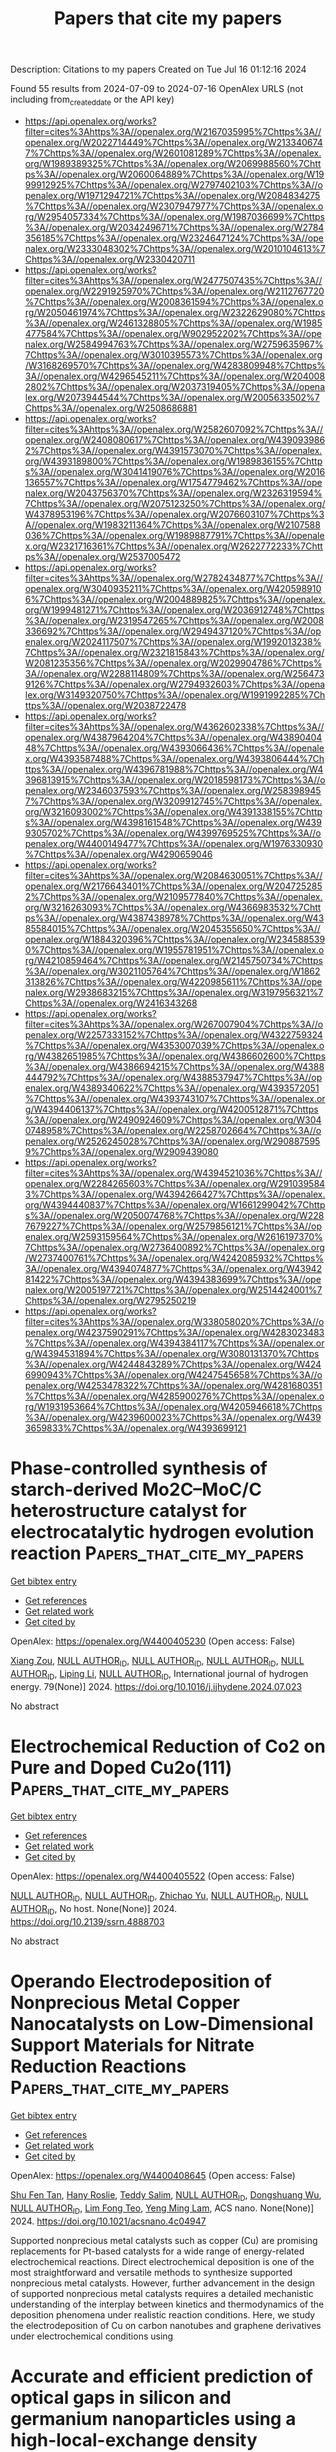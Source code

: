 #+TITLE: Papers that cite my papers
Description: Citations to my papers
Created on Tue Jul 16 01:12:16 2024

Found 55 results from 2024-07-09 to 2024-07-16
OpenAlex URLS (not including from_created_date or the API key)
- [[https://api.openalex.org/works?filter=cites%3Ahttps%3A//openalex.org/W2167035995%7Chttps%3A//openalex.org/W2022714449%7Chttps%3A//openalex.org/W2133406747%7Chttps%3A//openalex.org/W2601081289%7Chttps%3A//openalex.org/W1989389325%7Chttps%3A//openalex.org/W2069988560%7Chttps%3A//openalex.org/W2060064889%7Chttps%3A//openalex.org/W1999912925%7Chttps%3A//openalex.org/W2797402103%7Chttps%3A//openalex.org/W1971294721%7Chttps%3A//openalex.org/W2084834275%7Chttps%3A//openalex.org/W2307947977%7Chttps%3A//openalex.org/W2954057334%7Chttps%3A//openalex.org/W1987036699%7Chttps%3A//openalex.org/W2034249671%7Chttps%3A//openalex.org/W2784356185%7Chttps%3A//openalex.org/W2324647124%7Chttps%3A//openalex.org/W2333048302%7Chttps%3A//openalex.org/W2010104613%7Chttps%3A//openalex.org/W2330420711]]
- [[https://api.openalex.org/works?filter=cites%3Ahttps%3A//openalex.org/W2477507435%7Chttps%3A//openalex.org/W2291925970%7Chttps%3A//openalex.org/W2112767720%7Chttps%3A//openalex.org/W2008361594%7Chttps%3A//openalex.org/W2050461974%7Chttps%3A//openalex.org/W2322629080%7Chttps%3A//openalex.org/W2461328805%7Chttps%3A//openalex.org/W1985477584%7Chttps%3A//openalex.org/W902952202%7Chttps%3A//openalex.org/W2584994763%7Chttps%3A//openalex.org/W2759635967%7Chttps%3A//openalex.org/W3010395573%7Chttps%3A//openalex.org/W3168269570%7Chttps%3A//openalex.org/W4283809948%7Chttps%3A//openalex.org/W4296545211%7Chttps%3A//openalex.org/W2040082802%7Chttps%3A//openalex.org/W2037319405%7Chttps%3A//openalex.org/W2073944544%7Chttps%3A//openalex.org/W2005633502%7Chttps%3A//openalex.org/W2508686881]]
- [[https://api.openalex.org/works?filter=cites%3Ahttps%3A//openalex.org/W2582607092%7Chttps%3A//openalex.org/W2408080617%7Chttps%3A//openalex.org/W4390939862%7Chttps%3A//openalex.org/W4391573070%7Chttps%3A//openalex.org/W4393189800%7Chttps%3A//openalex.org/W1989836155%7Chttps%3A//openalex.org/W3041419076%7Chttps%3A//openalex.org/W2016136557%7Chttps%3A//openalex.org/W1754779462%7Chttps%3A//openalex.org/W2043756370%7Chttps%3A//openalex.org/W2326319594%7Chttps%3A//openalex.org/W2075123250%7Chttps%3A//openalex.org/W4378953196%7Chttps%3A//openalex.org/W2076603107%7Chttps%3A//openalex.org/W1983211364%7Chttps%3A//openalex.org/W2107588036%7Chttps%3A//openalex.org/W1989887791%7Chttps%3A//openalex.org/W2321716361%7Chttps%3A//openalex.org/W2622772233%7Chttps%3A//openalex.org/W2537005472]]
- [[https://api.openalex.org/works?filter=cites%3Ahttps%3A//openalex.org/W2782434877%7Chttps%3A//openalex.org/W3040935211%7Chttps%3A//openalex.org/W4205989106%7Chttps%3A//openalex.org/W2004889825%7Chttps%3A//openalex.org/W1999481271%7Chttps%3A//openalex.org/W2036912748%7Chttps%3A//openalex.org/W2319547265%7Chttps%3A//openalex.org/W2008336692%7Chttps%3A//openalex.org/W2949437120%7Chttps%3A//openalex.org/W2024117507%7Chttps%3A//openalex.org/W1992013238%7Chttps%3A//openalex.org/W2321815843%7Chttps%3A//openalex.org/W2081235356%7Chttps%3A//openalex.org/W2029904786%7Chttps%3A//openalex.org/W2288114809%7Chttps%3A//openalex.org/W2564739126%7Chttps%3A//openalex.org/W2794932603%7Chttps%3A//openalex.org/W3149320750%7Chttps%3A//openalex.org/W1991992285%7Chttps%3A//openalex.org/W2038722478]]
- [[https://api.openalex.org/works?filter=cites%3Ahttps%3A//openalex.org/W4362602338%7Chttps%3A//openalex.org/W4387964204%7Chttps%3A//openalex.org/W4389040448%7Chttps%3A//openalex.org/W4393066436%7Chttps%3A//openalex.org/W4393587488%7Chttps%3A//openalex.org/W4393806444%7Chttps%3A//openalex.org/W4396781988%7Chttps%3A//openalex.org/W4396813915%7Chttps%3A//openalex.org/W2018598173%7Chttps%3A//openalex.org/W2346037593%7Chttps%3A//openalex.org/W2583989457%7Chttps%3A//openalex.org/W3209912745%7Chttps%3A//openalex.org/W3216093002%7Chttps%3A//openalex.org/W4391338155%7Chttps%3A//openalex.org/W4398161548%7Chttps%3A//openalex.org/W4399305702%7Chttps%3A//openalex.org/W4399769525%7Chttps%3A//openalex.org/W4400149477%7Chttps%3A//openalex.org/W1976330930%7Chttps%3A//openalex.org/W4290659046]]
- [[https://api.openalex.org/works?filter=cites%3Ahttps%3A//openalex.org/W2084630051%7Chttps%3A//openalex.org/W2176643401%7Chttps%3A//openalex.org/W2047252852%7Chttps%3A//openalex.org/W2109577840%7Chttps%3A//openalex.org/W3216263093%7Chttps%3A//openalex.org/W4366983532%7Chttps%3A//openalex.org/W4387438978%7Chttps%3A//openalex.org/W4385584015%7Chttps%3A//openalex.org/W2045355650%7Chttps%3A//openalex.org/W1884320396%7Chttps%3A//openalex.org/W2345885390%7Chttps%3A//openalex.org/W1955781951%7Chttps%3A//openalex.org/W4210859464%7Chttps%3A//openalex.org/W2145750734%7Chttps%3A//openalex.org/W3021105764%7Chttps%3A//openalex.org/W1862313826%7Chttps%3A//openalex.org/W4220985611%7Chttps%3A//openalex.org/W2938683215%7Chttps%3A//openalex.org/W3197956321%7Chttps%3A//openalex.org/W2416343268]]
- [[https://api.openalex.org/works?filter=cites%3Ahttps%3A//openalex.org/W267007904%7Chttps%3A//openalex.org/W2257333152%7Chttps%3A//openalex.org/W4322759324%7Chttps%3A//openalex.org/W4353007039%7Chttps%3A//openalex.org/W4382651985%7Chttps%3A//openalex.org/W4386602600%7Chttps%3A//openalex.org/W4386694215%7Chttps%3A//openalex.org/W4388444792%7Chttps%3A//openalex.org/W4388537947%7Chttps%3A//openalex.org/W4389340622%7Chttps%3A//openalex.org/W4393572051%7Chttps%3A//openalex.org/W4393743107%7Chttps%3A//openalex.org/W4394406137%7Chttps%3A//openalex.org/W4200512871%7Chttps%3A//openalex.org/W2490924609%7Chttps%3A//openalex.org/W3040748958%7Chttps%3A//openalex.org/W2258702664%7Chttps%3A//openalex.org/W2526245028%7Chttps%3A//openalex.org/W2908875959%7Chttps%3A//openalex.org/W2909439080]]
- [[https://api.openalex.org/works?filter=cites%3Ahttps%3A//openalex.org/W4394521036%7Chttps%3A//openalex.org/W2284265603%7Chttps%3A//openalex.org/W2910395843%7Chttps%3A//openalex.org/W4394266427%7Chttps%3A//openalex.org/W4394440837%7Chttps%3A//openalex.org/W1661299042%7Chttps%3A//openalex.org/W2050074768%7Chttps%3A//openalex.org/W2287679227%7Chttps%3A//openalex.org/W2579856121%7Chttps%3A//openalex.org/W2593159564%7Chttps%3A//openalex.org/W2616197370%7Chttps%3A//openalex.org/W2736400892%7Chttps%3A//openalex.org/W2737400761%7Chttps%3A//openalex.org/W4242085932%7Chttps%3A//openalex.org/W4394074877%7Chttps%3A//openalex.org/W4394281422%7Chttps%3A//openalex.org/W4394383699%7Chttps%3A//openalex.org/W2005197721%7Chttps%3A//openalex.org/W2514424001%7Chttps%3A//openalex.org/W2795250219]]
- [[https://api.openalex.org/works?filter=cites%3Ahttps%3A//openalex.org/W338058020%7Chttps%3A//openalex.org/W4237590291%7Chttps%3A//openalex.org/W4283023483%7Chttps%3A//openalex.org/W4394384117%7Chttps%3A//openalex.org/W4394531894%7Chttps%3A//openalex.org/W3080131370%7Chttps%3A//openalex.org/W4244843289%7Chttps%3A//openalex.org/W4246990943%7Chttps%3A//openalex.org/W4247545658%7Chttps%3A//openalex.org/W4253478322%7Chttps%3A//openalex.org/W4281680351%7Chttps%3A//openalex.org/W4285900276%7Chttps%3A//openalex.org/W1931953664%7Chttps%3A//openalex.org/W4205946618%7Chttps%3A//openalex.org/W4239600023%7Chttps%3A//openalex.org/W4393659833%7Chttps%3A//openalex.org/W4393699121]]

* Phase-controlled synthesis of starch-derived Mo2C–MoC/C heterostructure catalyst for electrocatalytic hydrogen evolution reaction  :Papers_that_cite_my_papers:
:PROPERTIES:
:UUID: https://openalex.org/W4400405230
:TOPICS: Electrocatalysis for Energy Conversion, Fuel Cell Membrane Technology, Aqueous Zinc-Ion Battery Technology
:PUBLICATION_DATE: 2024-08-01
:END:    
    
[[elisp:(doi-add-bibtex-entry "https://doi.org/10.1016/j.ijhydene.2024.07.023")][Get bibtex entry]] 

- [[elisp:(progn (xref--push-markers (current-buffer) (point)) (oa--referenced-works "https://openalex.org/W4400405230"))][Get references]]
- [[elisp:(progn (xref--push-markers (current-buffer) (point)) (oa--related-works "https://openalex.org/W4400405230"))][Get related work]]
- [[elisp:(progn (xref--push-markers (current-buffer) (point)) (oa--cited-by-works "https://openalex.org/W4400405230"))][Get cited by]]

OpenAlex: https://openalex.org/W4400405230 (Open access: False)
    
[[https://openalex.org/A5100570474][Xiang Zou]], [[https://openalex.org/A9999999999][NULL AUTHOR_ID]], [[https://openalex.org/A9999999999][NULL AUTHOR_ID]], [[https://openalex.org/A9999999999][NULL AUTHOR_ID]], [[https://openalex.org/A9999999999][NULL AUTHOR_ID]], [[https://openalex.org/A5087019719][Liping Li]], [[https://openalex.org/A9999999999][NULL AUTHOR_ID]], International journal of hydrogen energy. 79(None)] 2024. https://doi.org/10.1016/j.ijhydene.2024.07.023 
     
No abstract    

    

* Electrochemical Reduction of Co2 on Pure and Doped Cu2o(111)  :Papers_that_cite_my_papers:
:PROPERTIES:
:UUID: https://openalex.org/W4400405522
:TOPICS: Electrochemical Reduction of CO2 to Fuels, Electrocatalysis for Energy Conversion, Catalytic Nanomaterials
:PUBLICATION_DATE: 2024-01-01
:END:    
    
[[elisp:(doi-add-bibtex-entry "https://doi.org/10.2139/ssrn.4888703")][Get bibtex entry]] 

- [[elisp:(progn (xref--push-markers (current-buffer) (point)) (oa--referenced-works "https://openalex.org/W4400405522"))][Get references]]
- [[elisp:(progn (xref--push-markers (current-buffer) (point)) (oa--related-works "https://openalex.org/W4400405522"))][Get related work]]
- [[elisp:(progn (xref--push-markers (current-buffer) (point)) (oa--cited-by-works "https://openalex.org/W4400405522"))][Get cited by]]

OpenAlex: https://openalex.org/W4400405522 (Open access: False)
    
[[https://openalex.org/A9999999999][NULL AUTHOR_ID]], [[https://openalex.org/A9999999999][NULL AUTHOR_ID]], [[https://openalex.org/A5090438723][Zhichao Yu]], [[https://openalex.org/A9999999999][NULL AUTHOR_ID]], [[https://openalex.org/A9999999999][NULL AUTHOR_ID]], No host. None(None)] 2024. https://doi.org/10.2139/ssrn.4888703 
     
No abstract    

    

* Operando Electrodeposition of Nonprecious Metal Copper Nanocatalysts on Low-Dimensional Support Materials for Nitrate Reduction Reactions  :Papers_that_cite_my_papers:
:PROPERTIES:
:UUID: https://openalex.org/W4400408645
:TOPICS: Ammonia Synthesis and Electrocatalysis, Photocatalytic Materials for Solar Energy Conversion, Catalytic Reduction of Nitro Compounds
:PUBLICATION_DATE: 2024-07-08
:END:    
    
[[elisp:(doi-add-bibtex-entry "https://doi.org/10.1021/acsnano.4c04947")][Get bibtex entry]] 

- [[elisp:(progn (xref--push-markers (current-buffer) (point)) (oa--referenced-works "https://openalex.org/W4400408645"))][Get references]]
- [[elisp:(progn (xref--push-markers (current-buffer) (point)) (oa--related-works "https://openalex.org/W4400408645"))][Get related work]]
- [[elisp:(progn (xref--push-markers (current-buffer) (point)) (oa--cited-by-works "https://openalex.org/W4400408645"))][Get cited by]]

OpenAlex: https://openalex.org/W4400408645 (Open access: False)
    
[[https://openalex.org/A5009342658][Shu Fen Tan]], [[https://openalex.org/A5093807082][Hany Roslie]], [[https://openalex.org/A5008097910][Teddy Salim]], [[https://openalex.org/A9999999999][NULL AUTHOR_ID]], [[https://openalex.org/A5048887110][Dongshuang Wu]], [[https://openalex.org/A9999999999][NULL AUTHOR_ID]], [[https://openalex.org/A5104345248][Lim Fong Teo]], [[https://openalex.org/A5045397965][Yeng Ming Lam]], ACS nano. None(None)] 2024. https://doi.org/10.1021/acsnano.4c04947 
     
Supported nonprecious metal catalysts such as copper (Cu) are promising replacements for Pt-based catalysts for a wide range of energy-related electrochemical reactions. Direct electrochemical deposition is one of the most straightforward and versatile methods to synthesize supported nonprecious metal catalysts. However, further advancement in the design of supported nonprecious metal catalysts requires a detailed mechanistic understanding of the interplay between kinetics and thermodynamics of the deposition phenomena under realistic reaction conditions. Here, we study the electrodeposition of Cu on carbon nanotubes and graphene derivatives under electrochemical conditions using    

    

* Accurate and efficient prediction of optical gaps in silicon and germanium nanoparticles using a high-local-exchange density functional  :Papers_that_cite_my_papers:
:PROPERTIES:
:UUID: https://openalex.org/W4400409897
:TOPICS: Porous Silicon Nanoparticles and Nanostructures, Silicon Photonics Technology, Applications of Quantum Dots in Nanotechnology
:PUBLICATION_DATE: 2024-07-01
:END:    
    
[[elisp:(doi-add-bibtex-entry "https://doi.org/10.1016/j.cplett.2024.141460")][Get bibtex entry]] 

- [[elisp:(progn (xref--push-markers (current-buffer) (point)) (oa--referenced-works "https://openalex.org/W4400409897"))][Get references]]
- [[elisp:(progn (xref--push-markers (current-buffer) (point)) (oa--related-works "https://openalex.org/W4400409897"))][Get related work]]
- [[elisp:(progn (xref--push-markers (current-buffer) (point)) (oa--cited-by-works "https://openalex.org/W4400409897"))][Get cited by]]

OpenAlex: https://openalex.org/W4400409897 (Open access: False)
    
[[https://openalex.org/A5089930541][Corentin Villot]], [[https://openalex.org/A9999999999][NULL AUTHOR_ID]], Chemical physics letters. None(None)] 2024. https://doi.org/10.1016/j.cplett.2024.141460 
     
No abstract    

    

* Overcoming the Chemical Complexity Bottleneck in on-the-Fly Machine Learned Molecular Dynamics Simulations  :Papers_that_cite_my_papers:
:PROPERTIES:
:UUID: https://openalex.org/W4400420883
:TOPICS: Accelerating Materials Innovation through Informatics, Protein Structure Prediction and Analysis, Mass Spectrometry Techniques
:PUBLICATION_DATE: 2024-07-08
:END:    
    
[[elisp:(doi-add-bibtex-entry "https://doi.org/10.1021/acs.jctc.4c00474")][Get bibtex entry]] 

- [[elisp:(progn (xref--push-markers (current-buffer) (point)) (oa--referenced-works "https://openalex.org/W4400420883"))][Get references]]
- [[elisp:(progn (xref--push-markers (current-buffer) (point)) (oa--related-works "https://openalex.org/W4400420883"))][Get related work]]
- [[elisp:(progn (xref--push-markers (current-buffer) (point)) (oa--cited-by-works "https://openalex.org/W4400420883"))][Get cited by]]

OpenAlex: https://openalex.org/W4400420883 (Open access: True)
    
[[https://openalex.org/A5051152485][Lucas R. Timmerman]], [[https://openalex.org/A5102979001][Shashikant Kumar]], [[https://openalex.org/A5087157004][Phanish Suryanarayana]], [[https://openalex.org/A5036197373][Andrew J. Medford]], Journal of chemical theory and computation. None(None)] 2024. https://doi.org/10.1021/acs.jctc.4c00474 
     
We develop a framework for on-the-fly machine learned force field molecular dynamics simulations based on the multipole featurization scheme that overcomes the bottleneck with the number of chemical elements. Considering bulk systems with up to 6 elements, we demonstrate that the number of density functional theory calls remains approximately independent of the number of chemical elements, in contrast to the increase in the smooth overlap of the atomic positions scheme.    

    

* Atomic-scale identification of active sites of oxygen reduction nanocatalysts  :Papers_that_cite_my_papers:
:PROPERTIES:
:UUID: https://openalex.org/W4400422748
:TOPICS: Electrocatalysis for Energy Conversion, Accelerating Materials Innovation through Informatics, Memristive Devices for Neuromorphic Computing
:PUBLICATION_DATE: 2024-07-08
:END:    
    
[[elisp:(doi-add-bibtex-entry "https://doi.org/10.1038/s41929-024-01175-8")][Get bibtex entry]] 

- [[elisp:(progn (xref--push-markers (current-buffer) (point)) (oa--referenced-works "https://openalex.org/W4400422748"))][Get references]]
- [[elisp:(progn (xref--push-markers (current-buffer) (point)) (oa--related-works "https://openalex.org/W4400422748"))][Get related work]]
- [[elisp:(progn (xref--push-markers (current-buffer) (point)) (oa--cited-by-works "https://openalex.org/W4400422748"))][Get cited by]]

OpenAlex: https://openalex.org/W4400422748 (Open access: False)
    
[[https://openalex.org/A5101482639][Yao Yang]], [[https://openalex.org/A5066474434][Jihan Zhou]], [[https://openalex.org/A5003876143][Zipeng Zhao]], [[https://openalex.org/A9999999999][NULL AUTHOR_ID]], [[https://openalex.org/A9999999999][NULL AUTHOR_ID]], [[https://openalex.org/A5006948939][Colin Ophus]], [[https://openalex.org/A9999999999][NULL AUTHOR_ID]], [[https://openalex.org/A9999999999][NULL AUTHOR_ID]], [[https://openalex.org/A9999999999][NULL AUTHOR_ID]], [[https://openalex.org/A9999999999][NULL AUTHOR_ID]], [[https://openalex.org/A9999999999][NULL AUTHOR_ID]], [[https://openalex.org/A5052149401][Qiang Sun]], [[https://openalex.org/A9999999999][NULL AUTHOR_ID]], [[https://openalex.org/A9999999999][NULL AUTHOR_ID]], [[https://openalex.org/A5079297523][Jim Ciston]], [[https://openalex.org/A9999999999][NULL AUTHOR_ID]], [[https://openalex.org/A5025258970][Philippe Sautet]], [[https://openalex.org/A9999999999][NULL AUTHOR_ID]], [[https://openalex.org/A9999999999][NULL AUTHOR_ID]], Nature Catalysis. None(None)] 2024. https://doi.org/10.1038/s41929-024-01175-8 
     
No abstract    

    

* Functional high-entropy alloys: promising catalysts for high-performance water splitting  :Papers_that_cite_my_papers:
:PROPERTIES:
:UUID: https://openalex.org/W4400426149
:TOPICS: High-Entropy Alloys: Novel Designs and Properties, Thermal Barrier Coatings for Gas Turbines, Electrocatalysis for Energy Conversion
:PUBLICATION_DATE: 2024-01-01
:END:    
    
[[elisp:(doi-add-bibtex-entry "https://doi.org/10.1039/d4ta02271h")][Get bibtex entry]] 

- [[elisp:(progn (xref--push-markers (current-buffer) (point)) (oa--referenced-works "https://openalex.org/W4400426149"))][Get references]]
- [[elisp:(progn (xref--push-markers (current-buffer) (point)) (oa--related-works "https://openalex.org/W4400426149"))][Get related work]]
- [[elisp:(progn (xref--push-markers (current-buffer) (point)) (oa--cited-by-works "https://openalex.org/W4400426149"))][Get cited by]]

OpenAlex: https://openalex.org/W4400426149 (Open access: False)
    
[[https://openalex.org/A9999999999][NULL AUTHOR_ID]], [[https://openalex.org/A9999999999][NULL AUTHOR_ID]], [[https://openalex.org/A9999999999][NULL AUTHOR_ID]], [[https://openalex.org/A5010801648][Yuzhi Ke]], [[https://openalex.org/A9999999999][NULL AUTHOR_ID]], [[https://openalex.org/A9999999999][NULL AUTHOR_ID]], [[https://openalex.org/A5056160590][Simin Jiang]], [[https://openalex.org/A9999999999][NULL AUTHOR_ID]], Journal of materials chemistry. A. None(None)] 2024. https://doi.org/10.1039/d4ta02271h 
     
State-of-the-art HEAs with outstanding water splitting performance is rationally designed, which provides a blueprint for the design of a next-generation platform for hydrogen regeneration.    

    

* Cooperativity between atoms in supported “Single-Atom Catalysts” and metal clusters  :Papers_that_cite_my_papers:
:PROPERTIES:
:UUID: https://openalex.org/W4400428831
:TOPICS: Catalytic Nanomaterials, Catalytic Dehydrogenation of Light Alkanes, Catalytic Reduction of Nitro Compounds
:PUBLICATION_DATE: 2024-07-01
:END:    
    
[[elisp:(doi-add-bibtex-entry "https://doi.org/10.1016/j.cej.2024.153840")][Get bibtex entry]] 

- [[elisp:(progn (xref--push-markers (current-buffer) (point)) (oa--referenced-works "https://openalex.org/W4400428831"))][Get references]]
- [[elisp:(progn (xref--push-markers (current-buffer) (point)) (oa--related-works "https://openalex.org/W4400428831"))][Get related work]]
- [[elisp:(progn (xref--push-markers (current-buffer) (point)) (oa--cited-by-works "https://openalex.org/W4400428831"))][Get cited by]]

OpenAlex: https://openalex.org/W4400428831 (Open access: False)
    
[[https://openalex.org/A5074013662][Pedro Serna]], Chemical engineering journal. None(None)] 2024. https://doi.org/10.1016/j.cej.2024.153840 
     
No abstract    

    

* Choline chloride modification of nanofiltration membranes for improving heavy metal ions separation in wastewater  :Papers_that_cite_my_papers:
:PROPERTIES:
:UUID: https://openalex.org/W4400433450
:TOPICS: Advancements in Water Purification Technologies, Battery Recycling and Rare Earth Recovery, Science and Technology of Capacitive Deionization for Water Desalination
:PUBLICATION_DATE: 2024-07-01
:END:    
    
[[elisp:(doi-add-bibtex-entry "https://doi.org/10.1016/j.memsci.2024.123079")][Get bibtex entry]] 

- [[elisp:(progn (xref--push-markers (current-buffer) (point)) (oa--referenced-works "https://openalex.org/W4400433450"))][Get references]]
- [[elisp:(progn (xref--push-markers (current-buffer) (point)) (oa--related-works "https://openalex.org/W4400433450"))][Get related work]]
- [[elisp:(progn (xref--push-markers (current-buffer) (point)) (oa--cited-by-works "https://openalex.org/W4400433450"))][Get cited by]]

OpenAlex: https://openalex.org/W4400433450 (Open access: False)
    
[[https://openalex.org/A5100374863][Junwei Li]], [[https://openalex.org/A5087845257][Ying-Xue Song]], [[https://openalex.org/A5049939386][Daliang Xu]], [[https://openalex.org/A5075780735][Xi Zhang]], [[https://openalex.org/A5060993389][Jiale Du]], [[https://openalex.org/A5045257435][Riri Liu]], [[https://openalex.org/A5100598893][Rui Zhao]], [[https://openalex.org/A5041007486][Qin Chen]], [[https://openalex.org/A5042170469][A. Volodin]], [[https://openalex.org/A5066922041][Raf Dewil]], [[https://openalex.org/A5035902964][Qieyuan Gao]], [[https://openalex.org/A5001717161][Bart Van der Bruggen]], Journal of membrane science. None(None)] 2024. https://doi.org/10.1016/j.memsci.2024.123079 
     
No abstract    

    

* The excellent performance of oxygen evolution reaction on stainless steel electrodes by halogen oxyacid salts etching  :Papers_that_cite_my_papers:
:PROPERTIES:
:UUID: https://openalex.org/W4400439514
:TOPICS: Electrochemical Detection of Heavy Metal Ions, Electrocatalysis for Energy Conversion, Advances in Chemical Sensor Technologies
:PUBLICATION_DATE: 2024-07-01
:END:    
    
[[elisp:(doi-add-bibtex-entry "https://doi.org/10.1016/j.jcis.2024.07.043")][Get bibtex entry]] 

- [[elisp:(progn (xref--push-markers (current-buffer) (point)) (oa--referenced-works "https://openalex.org/W4400439514"))][Get references]]
- [[elisp:(progn (xref--push-markers (current-buffer) (point)) (oa--related-works "https://openalex.org/W4400439514"))][Get related work]]
- [[elisp:(progn (xref--push-markers (current-buffer) (point)) (oa--cited-by-works "https://openalex.org/W4400439514"))][Get cited by]]

OpenAlex: https://openalex.org/W4400439514 (Open access: False)
    
[[https://openalex.org/A5002908773][Junyu Shen]], [[https://openalex.org/A5100295935][Tao Wang]], [[https://openalex.org/A5104345593][Tailai Xie]], [[https://openalex.org/A5041421492][Ruihan Wang]], [[https://openalex.org/A5006848518][Dingwei Zhu]], [[https://openalex.org/A5100674049][Yuxi Li]], [[https://openalex.org/A5101272867][Siyi Xue]], [[https://openalex.org/A5086096402][Yazi Liu]], [[https://openalex.org/A5082615631][Hehua Zeng]], [[https://openalex.org/A5102135088][Wei Zhao]], [[https://openalex.org/A5100338047][Shaobin Wang]], Journal of colloid and interface science. None(None)] 2024. https://doi.org/10.1016/j.jcis.2024.07.043 
     
No abstract    

    

* Stimulating Electron Delocalization of Lanthanide Elements through High-Entropy Confinement to Promote Electrocatalytic Water Splitting  :Papers_that_cite_my_papers:
:PROPERTIES:
:UUID: https://openalex.org/W4400446876
:TOPICS: Electrocatalysis for Energy Conversion, Electrochemical Detection of Heavy Metal Ions, Aqueous Zinc-Ion Battery Technology
:PUBLICATION_DATE: 2024-07-09
:END:    
    
[[elisp:(doi-add-bibtex-entry "https://doi.org/10.1021/acsnano.4c04176")][Get bibtex entry]] 

- [[elisp:(progn (xref--push-markers (current-buffer) (point)) (oa--referenced-works "https://openalex.org/W4400446876"))][Get references]]
- [[elisp:(progn (xref--push-markers (current-buffer) (point)) (oa--related-works "https://openalex.org/W4400446876"))][Get related work]]
- [[elisp:(progn (xref--push-markers (current-buffer) (point)) (oa--cited-by-works "https://openalex.org/W4400446876"))][Get cited by]]

OpenAlex: https://openalex.org/W4400446876 (Open access: False)
    
[[https://openalex.org/A5043015046][Yong Jiang]], [[https://openalex.org/A5067616773][Liang Zhong]], [[https://openalex.org/A5100608982][Jincheng Liu]], [[https://openalex.org/A5041941283][Hao Fu]], [[https://openalex.org/A5100713322][Chun‐Hua Yan]], [[https://openalex.org/A5087025894][Yaping Du]], ACS nano. None(None)] 2024. https://doi.org/10.1021/acsnano.4c04176 
     
High-entropy alloys (HEAs) have aroused extensive attention in the field of catalysis. However, due to the integration of multiple active sites in HEA, it exhibits excessive adsorption behavior resulting in difficult desorption of active species from the catalyst surfaces, which hinders the catalytic efficiency. Therefore, adjusting the adsorption strength of the active site in HEA to enhance the catalytic activity is of great importance. By introducing rare-earth (RE) elements into the high-entropy alloy, the delocalization of 4f electrons can be achieved through the interaction between the multimetal active site and RE, which benefits to regulate the adsorption strength of the HEA surface. Herein, the RE Ce-modified hexagonal-close-packed PtRuFeCoNiZn-Ce/C HEAs are synthesized and showed an excellent electrocatalytic activity for hydrogen evolution reaction and oxygen evolution reaction with ultralow overpotentials of 4, 7 and 156, 132 mV, respectively, to reach 10 mA cm    

    

* CoFe hydroxide towards CoP2-FeP4 heterojunction for efficient and long-term stable water oxidation  :Papers_that_cite_my_papers:
:PROPERTIES:
:UUID: https://openalex.org/W4400449313
:TOPICS: Electrocatalysis for Energy Conversion, Catalytic Nanomaterials, Photocatalytic Materials for Solar Energy Conversion
:PUBLICATION_DATE: 2024-07-01
:END:    
    
[[elisp:(doi-add-bibtex-entry "https://doi.org/10.1016/j.jcis.2024.07.073")][Get bibtex entry]] 

- [[elisp:(progn (xref--push-markers (current-buffer) (point)) (oa--referenced-works "https://openalex.org/W4400449313"))][Get references]]
- [[elisp:(progn (xref--push-markers (current-buffer) (point)) (oa--related-works "https://openalex.org/W4400449313"))][Get related work]]
- [[elisp:(progn (xref--push-markers (current-buffer) (point)) (oa--cited-by-works "https://openalex.org/W4400449313"))][Get cited by]]

OpenAlex: https://openalex.org/W4400449313 (Open access: False)
    
[[https://openalex.org/A5100317294][Zhi Liu]], [[https://openalex.org/A5052692177][Yu Dai]], [[https://openalex.org/A5100620298][Xin Han]], [[https://openalex.org/A5083639180][C. T. Hou]], [[https://openalex.org/A5102852654][Kerui Li]], [[https://openalex.org/A5073777575][Yaogang Li]], [[https://openalex.org/A5100396648][Hongzhi Wang]], [[https://openalex.org/A5100679487][Qinghong Zhang]], Journal of colloid and interface science. None(None)] 2024. https://doi.org/10.1016/j.jcis.2024.07.073 
     
No abstract    

    

* Accelerating Computational Materials Discovery with Machine Learning and Cloud High-Performance Computing: from Large-Scale Screening to Experimental Validation  :Papers_that_cite_my_papers:
:PROPERTIES:
:UUID: https://openalex.org/W4400451665
:TOPICS: Accelerating Materials Innovation through Informatics, Computational Methods in Drug Discovery, Catalytic Dehydrogenation of Light Alkanes
:PUBLICATION_DATE: 2024-07-09
:END:    
    
[[elisp:(doi-add-bibtex-entry "https://doi.org/10.1021/jacs.4c03849")][Get bibtex entry]] 

- [[elisp:(progn (xref--push-markers (current-buffer) (point)) (oa--referenced-works "https://openalex.org/W4400451665"))][Get references]]
- [[elisp:(progn (xref--push-markers (current-buffer) (point)) (oa--related-works "https://openalex.org/W4400451665"))][Get related work]]
- [[elisp:(progn (xref--push-markers (current-buffer) (point)) (oa--cited-by-works "https://openalex.org/W4400451665"))][Get cited by]]

OpenAlex: https://openalex.org/W4400451665 (Open access: False)
    
[[https://openalex.org/A5100435616][Chi Chen]], [[https://openalex.org/A5077496076][Dan Thien Nguyen]], [[https://openalex.org/A5028937124][Shannon Lee]], [[https://openalex.org/A5076984889][Nathan Baker]], [[https://openalex.org/A5048494618][Ajay Karakoti]], [[https://openalex.org/A5093673305][Linda Lauw]], [[https://openalex.org/A5051713483][David Owen]], [[https://openalex.org/A5049626346][Karl T. Mueller]], [[https://openalex.org/A5021910903][Brian A. Bilodeau]], [[https://openalex.org/A5064389955][Vijayakumar Murugesan]], [[https://openalex.org/A5028440699][Matthias Troyer]], Journal of the American Chemical Society. None(None)] 2024. https://doi.org/10.1021/jacs.4c03849 
     
High-throughput computational materials discovery has promised significant acceleration of the design and discovery of new materials for many years. Despite a surge in interest and activity, the constraints imposed by large-scale computational resources present a significant bottleneck. Furthermore, examples of very large-scale computational discovery carried out through experimental validation remain scarce, especially for materials with product applicability. Here, we demonstrate how this vision became reality by combining state-of-the-art machine learning (ML) models and traditional physics-based models on cloud high-performance computing (HPC) resources to quickly navigate through more than 32 million candidates and predict around half a million potentially stable materials. By focusing on solid-state electrolytes for battery applications, our discovery pipeline further identified 18 promising candidates with new compositions and rediscovered a decade's worth of collective knowledge in the field as a byproduct. We then synthesized and experimentally characterized the structures and conductivities of our top candidates, the Na    

    

* Development of a DFT-driven thermodynamic framework for ferrous alloy electrochemistry in acidic media  :Papers_that_cite_my_papers:
:PROPERTIES:
:UUID: https://openalex.org/W4400481617
:TOPICS: Hydrogen Embrittlement in Metals and Alloys, Solid Oxide Fuel Cells, Corrosion Inhibitors and Protection Mechanisms
:PUBLICATION_DATE: 2024-09-01
:END:    
    
[[elisp:(doi-add-bibtex-entry "https://doi.org/10.1016/j.commatsci.2024.113216")][Get bibtex entry]] 

- [[elisp:(progn (xref--push-markers (current-buffer) (point)) (oa--referenced-works "https://openalex.org/W4400481617"))][Get references]]
- [[elisp:(progn (xref--push-markers (current-buffer) (point)) (oa--related-works "https://openalex.org/W4400481617"))][Get related work]]
- [[elisp:(progn (xref--push-markers (current-buffer) (point)) (oa--cited-by-works "https://openalex.org/W4400481617"))][Get cited by]]

OpenAlex: https://openalex.org/W4400481617 (Open access: False)
    
[[https://openalex.org/A5047087915][Pragyandipta Mishra]], [[https://openalex.org/A5034766630][Lakshman Neelakantan]], [[https://openalex.org/A5077276864][I. Adlakha]], Computational materials science. 244(None)] 2024. https://doi.org/10.1016/j.commatsci.2024.113216 
     
No abstract    

    

* Acetylene and Ethylene Adsorption during Floating Fe Catalyst Formation at the Onset of Carbon Nanotube Growth and the Effect of Sulfur Poisoning: a DFT Study  :Papers_that_cite_my_papers:
:PROPERTIES:
:UUID: https://openalex.org/W4400483060
:TOPICS: Carbon Nanotubes and their Applications, Graphene: Properties, Synthesis, and Applications, Lithium-ion Battery Technology
:PUBLICATION_DATE: 2024-07-10
:END:    
    
[[elisp:(doi-add-bibtex-entry "https://doi.org/10.1021/acs.inorgchem.4c01830")][Get bibtex entry]] 

- [[elisp:(progn (xref--push-markers (current-buffer) (point)) (oa--referenced-works "https://openalex.org/W4400483060"))][Get references]]
- [[elisp:(progn (xref--push-markers (current-buffer) (point)) (oa--related-works "https://openalex.org/W4400483060"))][Get related work]]
- [[elisp:(progn (xref--push-markers (current-buffer) (point)) (oa--cited-by-works "https://openalex.org/W4400483060"))][Get cited by]]

OpenAlex: https://openalex.org/W4400483060 (Open access: True)
    
[[https://openalex.org/A5036624349][Balázs Orbán]], [[https://openalex.org/A5085709419][Tibor Höltzl]], Inorganic chemistry. None(None)] 2024. https://doi.org/10.1021/acs.inorgchem.4c01830 
     
Here, we investigated the adsorption of acetylene and ethylene on iron clusters and nanoparticles, which is a crucial aspect in the nascent phase of carbon nanotube growth by floating catalyst chemical vapor deposition (FCCVD). The effect of sulfur on adsorption was also studied due to its indispensable role in the process and its commonly known impact on metal catalyst poisoning. We performed systematic density functional theory (DFT) computations, considering numerous adsorption configurations and iron particles of various sizes (Fe    

    

* Gold–Thiolate Nanocluster Dynamics and Intercluster Reactions Enabled by a Machine Learned Interatomic Potential  :Papers_that_cite_my_papers:
:PROPERTIES:
:UUID: https://openalex.org/W4400484860
:TOPICS: Structural and Functional Study of Noble Metal Nanoclusters, Plasmonic Nanoparticles: Synthesis, Properties, and Applications, Nanomaterials with Enzyme-Like Characteristics
:PUBLICATION_DATE: 2024-07-10
:END:    
    
[[elisp:(doi-add-bibtex-entry "https://doi.org/10.1021/acsnano.4c03094")][Get bibtex entry]] 

- [[elisp:(progn (xref--push-markers (current-buffer) (point)) (oa--referenced-works "https://openalex.org/W4400484860"))][Get references]]
- [[elisp:(progn (xref--push-markers (current-buffer) (point)) (oa--related-works "https://openalex.org/W4400484860"))][Get related work]]
- [[elisp:(progn (xref--push-markers (current-buffer) (point)) (oa--cited-by-works "https://openalex.org/W4400484860"))][Get cited by]]

OpenAlex: https://openalex.org/W4400484860 (Open access: True)
    
[[https://openalex.org/A5047895138][Caitlin A. McCandler]], [[https://openalex.org/A5036828473][Antti Pihlajamäki]], [[https://openalex.org/A5034678508][Sami Malola]], [[https://openalex.org/A5020046323][Hannu Häkkinen]], [[https://openalex.org/A5037535334][Kristin A. Persson]], ACS nano. None(None)] 2024. https://doi.org/10.1021/acsnano.4c03094 
     
Monolayer protected metal clusters comprise a rich class of molecular systems and are promising candidate materials for a variety of applications. While a growing number of protected nanoclusters have been synthesized and characterized in crystalline forms, their dynamical behavior in solution, including prenucleation cluster formation, is not well understood due to limitations both in characterization and first-principles modeling techniques. Recent advancements in machine-learned interatomic potentials are rapidly enabling the study of complex interactions such as dynamical behavior and reactivity on the nanoscale. Here, we develop an Au-S-C-H atomic cluster expansion (ACE) interatomic potential for efficient and accurate molecular dynamics simulations of thiolate-protected gold nanoclusters (Au    

    

* Synergistic doping of Iron and selenium on nickel hydroxide nitrate nanoarrays-derived as an efficient electrocatalyst for overall water splitting  :Papers_that_cite_my_papers:
:PROPERTIES:
:UUID: https://openalex.org/W4400487044
:TOPICS: Electrocatalysis for Energy Conversion, Electrochemical Detection of Heavy Metal Ions, Aqueous Zinc-Ion Battery Technology
:PUBLICATION_DATE: 2024-07-01
:END:    
    
[[elisp:(doi-add-bibtex-entry "https://doi.org/10.1016/j.apsusc.2024.160657")][Get bibtex entry]] 

- [[elisp:(progn (xref--push-markers (current-buffer) (point)) (oa--referenced-works "https://openalex.org/W4400487044"))][Get references]]
- [[elisp:(progn (xref--push-markers (current-buffer) (point)) (oa--related-works "https://openalex.org/W4400487044"))][Get related work]]
- [[elisp:(progn (xref--push-markers (current-buffer) (point)) (oa--cited-by-works "https://openalex.org/W4400487044"))][Get cited by]]

OpenAlex: https://openalex.org/W4400487044 (Open access: False)
    
[[https://openalex.org/A5073720561][Huu Tuan Le]], [[https://openalex.org/A5072078060][Hee‐Joon Chun]], [[https://openalex.org/A5102795508][Yong Jung Kwon]], [[https://openalex.org/A5012516203][Min Ji Ham]], [[https://openalex.org/A5066671677][Seok Ki Kim]], [[https://openalex.org/A5102795508][Yong Jung Kwon]], Applied surface science. None(None)] 2024. https://doi.org/10.1016/j.apsusc.2024.160657 
     
No abstract    

    

* Mesoscale molecular assembly is favored by the active, crowded cytoplasm  :Papers_that_cite_my_papers:
:PROPERTIES:
:UUID: https://openalex.org/W4400495089
:TOPICS: Regulation of RNA Processing and Function, RNA Methylation and Modification in Gene Expression, Protein Structure Prediction and Analysis
:PUBLICATION_DATE: 2024-07-10
:END:    
    
[[elisp:(doi-add-bibtex-entry "https://doi.org/10.1103/prxlife.2.033001")][Get bibtex entry]] 

- [[elisp:(progn (xref--push-markers (current-buffer) (point)) (oa--referenced-works "https://openalex.org/W4400495089"))][Get references]]
- [[elisp:(progn (xref--push-markers (current-buffer) (point)) (oa--related-works "https://openalex.org/W4400495089"))][Get related work]]
- [[elisp:(progn (xref--push-markers (current-buffer) (point)) (oa--cited-by-works "https://openalex.org/W4400495089"))][Get cited by]]

OpenAlex: https://openalex.org/W4400495089 (Open access: True)
    
[[https://openalex.org/A5065373550][Tong Shu]], [[https://openalex.org/A5084521343][Gaurav Mitra]], [[https://openalex.org/A5000757356][Jonathan Alberts]], [[https://openalex.org/A5064637719][Matheus P. Viana]], [[https://openalex.org/A5041977335][Emmanuel D. Levy]], [[https://openalex.org/A5087654509][Glen M. Hocky]], [[https://openalex.org/A5037810069][Liam J. Holt]], PRX life. 2(3)] 2024. https://doi.org/10.1103/prxlife.2.033001 
     
The mesoscale organization of molecules into membraneless biomolecular condensates is emerging as a key mechanism of rapid spatiotemporal control in cells. Principles of biomolecular condensation have been revealed through reconstitution. However, intracellular environments are much more complex than test-tube environments: they are viscoelastic, highly crowded at the mesoscale, and are far from thermodynamic equilibrium due to the constant action of energy-consuming processes. We developed synDrops, a synthetic phase separation system, to study how the cellular environment affects condensate formation. Three key features enable physical analysis: synDrops are inducible, bioorthogonal, and have well-defined geometry. This design allows kinetic analysis of synDrop assembly and facilitates computational simulation of the process. We compared experiments and simulations to determine that macromolecular crowding promotes condensate nucleation but inhibits droplet growth through coalescence. ATP-dependent cellular activities help overcome the frustration of growth. In particular, stirring of the cytoplasm by actomyosin dynamics is the dominant mechanism that potentiates droplet growth in the mammalian cytoplasm by reducing confinement and elasticity. Our results demonstrate that mesoscale molecular assembly is favored by the combined effects of crowding and active matter in the cytoplasm. These results move toward a better predictive understanding of condensate formation . Published by the American Physical Society 2024    

    

* The defect chemistry and machine learning study 5d transition metal doped on graphitic carbon nitride for bifunctional oxygen electrocatalyst with low overpotential  :Papers_that_cite_my_papers:
:PROPERTIES:
:UUID: https://openalex.org/W4400498275
:TOPICS: Memristive Devices for Neuromorphic Computing, Accelerating Materials Innovation through Informatics, Theory and Applications of Extreme Learning Machines
:PUBLICATION_DATE: 2024-08-01
:END:    
    
[[elisp:(doi-add-bibtex-entry "https://doi.org/10.1016/j.ijhydene.2024.07.034")][Get bibtex entry]] 

- [[elisp:(progn (xref--push-markers (current-buffer) (point)) (oa--referenced-works "https://openalex.org/W4400498275"))][Get references]]
- [[elisp:(progn (xref--push-markers (current-buffer) (point)) (oa--related-works "https://openalex.org/W4400498275"))][Get related work]]
- [[elisp:(progn (xref--push-markers (current-buffer) (point)) (oa--cited-by-works "https://openalex.org/W4400498275"))][Get cited by]]

OpenAlex: https://openalex.org/W4400498275 (Open access: False)
    
[[https://openalex.org/A5100394150][Wentao Wang]], [[https://openalex.org/A5102023948][Y. C. Qu]], [[https://openalex.org/A5101614202][Dongying Li]], [[https://openalex.org/A5025627195][Aodi Zhang]], [[https://openalex.org/A5043502459][Hongxia Yan]], [[https://openalex.org/A5042469237][Zhenzhen Feng]], [[https://openalex.org/A5030182689][Wenzhi Yao]], International journal of hydrogen energy. 79(None)] 2024. https://doi.org/10.1016/j.ijhydene.2024.07.034 
     
No abstract    

    

* Key role of paracrystalline motifs on iridium oxide surfaces for acidic water oxidation  :Papers_that_cite_my_papers:
:PROPERTIES:
:UUID: https://openalex.org/W4400503861
:TOPICS: Accelerating Materials Innovation through Informatics, Gas Sensing Technology and Materials, Emergent Phenomena at Oxide Interfaces
:PUBLICATION_DATE: 2024-07-10
:END:    
    
[[elisp:(doi-add-bibtex-entry "https://doi.org/10.1038/s41929-024-01187-4")][Get bibtex entry]] 

- [[elisp:(progn (xref--push-markers (current-buffer) (point)) (oa--referenced-works "https://openalex.org/W4400503861"))][Get references]]
- [[elisp:(progn (xref--push-markers (current-buffer) (point)) (oa--related-works "https://openalex.org/W4400503861"))][Get related work]]
- [[elisp:(progn (xref--push-markers (current-buffer) (point)) (oa--cited-by-works "https://openalex.org/W4400503861"))][Get cited by]]

OpenAlex: https://openalex.org/W4400503861 (Open access: False)
    
[[https://openalex.org/A5004100261][Bingzhang Lu]], [[https://openalex.org/A5011234586][Carolin B. Wahl]], [[https://openalex.org/A5087036277][Roberto dos Reis]], [[https://openalex.org/A5027776440][Jane Edgington]], [[https://openalex.org/A5030213388][Xiao Kun Lu]], [[https://openalex.org/A5014692849][Ruihan Li]], [[https://openalex.org/A5072919330][Matthew E. Sweers]], [[https://openalex.org/A5081739109][Brianna N. Ruggiero]], [[https://openalex.org/A5045374317][G. T. Kasun Kalhara Gunasooriya]], [[https://openalex.org/A5038226707][Vinayak P. Dravid]], [[https://openalex.org/A5037183181][Linsey C. Seitz]], Nature Catalysis. None(None)] 2024. https://doi.org/10.1038/s41929-024-01187-4 
     
No abstract    

    

* A Multi‐Active Site Subnano Heterostructures Catalyst Grown In situ POM and Fe0.2Ni0.8Co2O4 onto Nickel Foam Toward Efficient Electrocatalytic Overall Water Splitting  :Papers_that_cite_my_papers:
:PROPERTIES:
:UUID: https://openalex.org/W4400504070
:TOPICS: Electrocatalysis for Energy Conversion, Aqueous Zinc-Ion Battery Technology, Lithium-ion Battery Technology
:PUBLICATION_DATE: 2024-07-10
:END:    
    
[[elisp:(doi-add-bibtex-entry "https://doi.org/10.1002/adfm.202408968")][Get bibtex entry]] 

- [[elisp:(progn (xref--push-markers (current-buffer) (point)) (oa--referenced-works "https://openalex.org/W4400504070"))][Get references]]
- [[elisp:(progn (xref--push-markers (current-buffer) (point)) (oa--related-works "https://openalex.org/W4400504070"))][Get related work]]
- [[elisp:(progn (xref--push-markers (current-buffer) (point)) (oa--cited-by-works "https://openalex.org/W4400504070"))][Get cited by]]

OpenAlex: https://openalex.org/W4400504070 (Open access: False)
    
[[https://openalex.org/A5046132916][Liping Cui]], [[https://openalex.org/A5005881388][Yu‐wen Wang]], [[https://openalex.org/A5050044863][Kai Yu]], [[https://openalex.org/A5008866528][Yajie Ma]], [[https://openalex.org/A5064259991][Baibin Zhou]], Advanced functional materials. None(None)] 2024. https://doi.org/10.1002/adfm.202408968 
     
Abstract Designing efficient, durable, and cheap bifunctional electrocatalysts is a challenging goal in water splitting. Herein, trivanadium‐substituted Keggin‐type polyoxometalate H 6 PV 3 Mo 9 O 40 (POM) and Fe 0.2 Ni 0.8 Co 2 O 4 (FNCO) are in situ grown onto nickel foam (NF) yielding a self‐supporting nanoflower‐like heterojunction via convenient hydrothermal reaction. The POM‐Fe 0.2 Ni 0.8 Co 2 O 4 /NF as HER and OER electrocatalyst, displays low overpotential (89 and 259 mV) and high electrode stability at 10 mA cm −2 . POM‐FNCO/NF as the cathode and anode requires a lower voltage (1.58 V) to provide 10 mA cm −2 for overall water splitting (OWS), which is better than that of commercial catalysts. The electronic sponge characteristics of POM provide more active sites and fast reaction kinetics for HER and OER. The synergy of POM and FNCO optimizes the electron distribution at the interface and enhances the intrinsic activity of HER/OER. Density Functional Theory (DFT) calculations show that water molecules preferentially bind to Co sites on POM‐FNCO. Additionally, POM has proton‐coupled electron transfer properties and its modified FNCO exhibits thermodynamic advantages. The synergistic effect of these two factors enables the efficient overall water splitting of POM‐FNCO. This study offers a novel pathway for the construction of self‐supporting efficient catalysts by in situ growth of POM nanoclusters and spinel oxide sub‐nanometer heterojunctions on NF.    

    

* Fractal Characterization of Simulated Metal Nanocatalysts in 3D  :Papers_that_cite_my_papers:
:PROPERTIES:
:UUID: https://openalex.org/W4400510966
:TOPICS: Phase Transitions and Critical Phenomena, Ice Nucleation and Melting Phenomena, Dynamics and Transitions in Glassy Materials
:PUBLICATION_DATE: 2024-07-09
:END:    
    
[[elisp:(doi-add-bibtex-entry "https://doi.org/10.1002/smsc.202400123")][Get bibtex entry]] 

- [[elisp:(progn (xref--push-markers (current-buffer) (point)) (oa--referenced-works "https://openalex.org/W4400510966"))][Get references]]
- [[elisp:(progn (xref--push-markers (current-buffer) (point)) (oa--related-works "https://openalex.org/W4400510966"))][Get related work]]
- [[elisp:(progn (xref--push-markers (current-buffer) (point)) (oa--cited-by-works "https://openalex.org/W4400510966"))][Get cited by]]

OpenAlex: https://openalex.org/W4400510966 (Open access: True)
    
[[https://openalex.org/A5048562640][Jonathan Y. C. Ting]], [[https://openalex.org/A5062329562][George Opletal]], [[https://openalex.org/A5039459434][Amanda S. Barnard]], Small science. None(None)] 2024. https://doi.org/10.1002/smsc.202400123 
     
The surface roughness of metal nanoparticles is known to be influential toward their properties, but the quantification of surface roughness is challenging. Given the recent availability of large‐scale simulated data and tools for the computation of the box‐counting dimension of simulated atomistic objects, researchers are now enabled to study the connections between the surface roughness of metal nanoparticles and their properties. Herein, the relationships between the fractal box‐counting dimension of metal nanoparticle surfaces and structural features relevant to experimental and computational studies are investigated, providing actionable insights for the manufacturing of rough nanoparticles. This approach differs from conventional concepts of roughness, but introduces a possible indicator for their functionalities such as catalytic performance that was not previously accessible. It is found that, while it remains difficult to consistently correlate the dimension with the catalytic activity of surface facets, matching trends with their surface energy, thermodynamic stability, and number of bond vacancy are observed. This highlights the potential of fractal box‐counting dimensions to rationalize catalytic activity trends among metal nanoparticles, and opens up opportunities for the design of nanocatalysts with better performance via surface engineering.    

    

* First-Principles modeling of Corrosion current for Passive Magnesium alloys and its application in Mg-RE Alloy  :Papers_that_cite_my_papers:
:PROPERTIES:
:UUID: https://openalex.org/W4400519776
:TOPICS: Magnesium Alloys for Biomedical Applications, Corrosion Inhibitors and Protection Mechanisms, Aluminium Alloys for Aerospace and Automotive Applications
:PUBLICATION_DATE: 2024-07-01
:END:    
    
[[elisp:(doi-add-bibtex-entry "https://doi.org/10.1016/j.mtcomm.2024.109823")][Get bibtex entry]] 

- [[elisp:(progn (xref--push-markers (current-buffer) (point)) (oa--referenced-works "https://openalex.org/W4400519776"))][Get references]]
- [[elisp:(progn (xref--push-markers (current-buffer) (point)) (oa--related-works "https://openalex.org/W4400519776"))][Get related work]]
- [[elisp:(progn (xref--push-markers (current-buffer) (point)) (oa--cited-by-works "https://openalex.org/W4400519776"))][Get cited by]]

OpenAlex: https://openalex.org/W4400519776 (Open access: False)
    
[[https://openalex.org/A5071508117][Jia‐Wei Wang]], [[https://openalex.org/A5101720036][Xuming Zhang]], [[https://openalex.org/A5023909501][Xi Zhang]], [[https://openalex.org/A5039281268][Yuhao Huang]], [[https://openalex.org/A5057282533][Yi Luo]], [[https://openalex.org/A5100779204][Lan Luo]], [[https://openalex.org/A5100608048][Yong Liu]], Materials today communications. None(None)] 2024. https://doi.org/10.1016/j.mtcomm.2024.109823 
     
No abstract    

    

* Modulation of Photocatalytic CO2 Reduction by n–p Codoping Engineering of Single-Atom Catalysts  :Papers_that_cite_my_papers:
:PROPERTIES:
:UUID: https://openalex.org/W4400521100
:TOPICS: Catalytic Nanomaterials, Electrochemical Reduction of CO2 to Fuels, Photocatalytic Materials for Solar Energy Conversion
:PUBLICATION_DATE: 2024-07-11
:END:    
    
[[elisp:(doi-add-bibtex-entry "https://doi.org/10.3390/nano14141183")][Get bibtex entry]] 

- [[elisp:(progn (xref--push-markers (current-buffer) (point)) (oa--referenced-works "https://openalex.org/W4400521100"))][Get references]]
- [[elisp:(progn (xref--push-markers (current-buffer) (point)) (oa--related-works "https://openalex.org/W4400521100"))][Get related work]]
- [[elisp:(progn (xref--push-markers (current-buffer) (point)) (oa--cited-by-works "https://openalex.org/W4400521100"))][Get cited by]]

OpenAlex: https://openalex.org/W4400521100 (Open access: True)
    
[[https://openalex.org/A5044212359][Guowei Yin]], [[https://openalex.org/A5100644957][Chunxiao Zhang]], [[https://openalex.org/A5100339056][Yundan Liu]], [[https://openalex.org/A5029534568][Yuping Sun]], [[https://openalex.org/A5044097442][Xiang Qi]], Nanomaterials. 14(14)] 2024. https://doi.org/10.3390/nano14141183 
     
Transition metal (TM) single-atom catalysts (SACs) have been widely applied in photocatalytic CO2 reduction. In this work, n–p codoping engineering is introduced to account for the modulation of photocatalytic CO2 reduction on a two-dimensional (2D) bismuth-oxyhalide-based cathode by using first-principles calculation. n–p codoping is established via the Coulomb interactions between the negatively charged TM SACs and the positively charged Cl vacancy (VCl) in the dopant–defect pairs. Based on the formation energy of charged defects, neutral dopant–defect pairs for the Fe, Co, and Ni SACs (PTM0) and the −1e charge state of the Cu SAC-based pair (PCu−1) are stable. The electrostatic attraction of the n–p codoping strengthens the stability and solubility of TM SACs by neutralizing the oppositely charged VCl defect and TM dopant. The n–p codoping stabilizes the electron accumulation around the TM SACs. Accumulated electrons modify the d-orbital alignment and shift the d-band center toward the Fermi level, enhancing the reducing capacity of TM SACs based on the d-band theory. Besides the electrostatic attraction of the n–p codoping, the PCu−1 also accumulates additional electrons surrounding Cu SACs and forms a half-occupied dx2−y2 state, which further upshifts the d-band center and improves photocatalytic CO2 reduction. The metastability of Cl multivacancies limits the concentration of the n–p pairs with Cl multivacancies (PTM@nCl (n > 1)). Positively charged centers around the PTM@nCl (n > 1) hinders the CO2 reduction by shielding the charge transfer to the CO2 molecule.    

    

* Rational design of porous vanadium-based alloys modified with a Ni-Cu-Mo coating for alkaline water electrolysis  :Papers_that_cite_my_papers:
:PROPERTIES:
:UUID: https://openalex.org/W4400521102
:TOPICS: Electrocatalysis for Energy Conversion, Materials and Methods for Hydrogen Storage, Fuel Cell Membrane Technology
:PUBLICATION_DATE: 2024-07-01
:END:    
    
[[elisp:(doi-add-bibtex-entry "https://doi.org/10.1016/j.electacta.2024.144676")][Get bibtex entry]] 

- [[elisp:(progn (xref--push-markers (current-buffer) (point)) (oa--referenced-works "https://openalex.org/W4400521102"))][Get references]]
- [[elisp:(progn (xref--push-markers (current-buffer) (point)) (oa--related-works "https://openalex.org/W4400521102"))][Get related work]]
- [[elisp:(progn (xref--push-markers (current-buffer) (point)) (oa--cited-by-works "https://openalex.org/W4400521102"))][Get cited by]]

OpenAlex: https://openalex.org/W4400521102 (Open access: False)
    
[[https://openalex.org/A5100992445][Jinjing Du]], [[https://openalex.org/A5100514470][Yu Zhou]], [[https://openalex.org/A5007736125][Xinhai Liu]], [[https://openalex.org/A5103002516][Xinxin Cui]], [[https://openalex.org/A5100342917][Xuan Zhang]], [[https://openalex.org/A5101509923][Bin Wang]], [[https://openalex.org/A5101645757][Xiao Feng]], [[https://openalex.org/A5101167199][Jun Zhu]], [[https://openalex.org/A5012907471][Heng Zuo]], [[https://openalex.org/A5100340530][Qian Li]], [[https://openalex.org/A5101835273][Xihong He]], [[https://openalex.org/A5021765493][PingAn Hu]], Electrochimica acta. None(None)] 2024. https://doi.org/10.1016/j.electacta.2024.144676 
     
No abstract    

    

* Theoretical regulating the T-site composition of Janus MXenes achieving efficient bifunctional ORR/OER catalysts  :Papers_that_cite_my_papers:
:PROPERTIES:
:UUID: https://openalex.org/W4400521612
:TOPICS: Two-Dimensional Transition Metal Carbides and Nitrides (MXenes), Photocatalytic Materials for Solar Energy Conversion, Memristive Devices for Neuromorphic Computing
:PUBLICATION_DATE: 2024-07-01
:END:    
    
[[elisp:(doi-add-bibtex-entry "https://doi.org/10.1016/j.electacta.2024.144712")][Get bibtex entry]] 

- [[elisp:(progn (xref--push-markers (current-buffer) (point)) (oa--referenced-works "https://openalex.org/W4400521612"))][Get references]]
- [[elisp:(progn (xref--push-markers (current-buffer) (point)) (oa--related-works "https://openalex.org/W4400521612"))][Get related work]]
- [[elisp:(progn (xref--push-markers (current-buffer) (point)) (oa--cited-by-works "https://openalex.org/W4400521612"))][Get cited by]]

OpenAlex: https://openalex.org/W4400521612 (Open access: False)
    
[[https://openalex.org/A5100741073][Shuang Luo]], [[https://openalex.org/A5062375032][Ninggui Ma]], [[https://openalex.org/A5100358027][Jun Zhao]], [[https://openalex.org/A5100663306][Yaqin Zhang]], [[https://openalex.org/A5100449558][Yuhang Wang]], [[https://openalex.org/A5100417303][Yu Xiong]], [[https://openalex.org/A5015599328][Jun Fan]], Electrochimica acta. None(None)] 2024. https://doi.org/10.1016/j.electacta.2024.144712 
     
No abstract    

    

* Active learning streamlines development of high performance catalysts for higher alcohol synthesis  :Papers_that_cite_my_papers:
:PROPERTIES:
:UUID: https://openalex.org/W4400522717
:TOPICS: Accelerating Materials Innovation through Informatics, Droplet Microfluidics Technology, Electrochemical Reduction of CO2 to Fuels
:PUBLICATION_DATE: 2024-07-11
:END:    
    
[[elisp:(doi-add-bibtex-entry "https://doi.org/10.1038/s41467-024-50215-1")][Get bibtex entry]] 

- [[elisp:(progn (xref--push-markers (current-buffer) (point)) (oa--referenced-works "https://openalex.org/W4400522717"))][Get references]]
- [[elisp:(progn (xref--push-markers (current-buffer) (point)) (oa--related-works "https://openalex.org/W4400522717"))][Get related work]]
- [[elisp:(progn (xref--push-markers (current-buffer) (point)) (oa--cited-by-works "https://openalex.org/W4400522717"))][Get cited by]]

OpenAlex: https://openalex.org/W4400522717 (Open access: True)
    
[[https://openalex.org/A5083550503][Manu Suvarna]], [[https://openalex.org/A5032758821][Tangsheng Zou]], [[https://openalex.org/A5104347747][Sok Ho Chong]], [[https://openalex.org/A5075429953][Yuzhen Ge]], [[https://openalex.org/A5038863194][Antonio J. Martín]], [[https://openalex.org/A5007349453][Javier Pérez‐Ramírez]], Nature communications. 15(1)] 2024. https://doi.org/10.1038/s41467-024-50215-1 
     
Abstract Developing efficient catalysts for syngas-based higher alcohol synthesis (HAS) remains a formidable research challenge. The chain growth and CO insertion requirements demand multicomponent materials, whose complex reaction dynamics and extensive chemical space defy catalyst design norms. We present an alternative strategy by integrating active learning into experimental workflows, exemplified via the FeCoCuZr catalyst family. Our data-aided framework streamlines navigation of the extensive composition and reaction condition space in 86 experiments, offering >90% reduction in environmental footprint and costs over traditional programs. It identifies the Fe 65 Co 19 Cu 5 Zr 11 catalyst with optimized reaction conditions to attain higher alcohol productivities of 1.1 g HA h −1 g cat −1 under stable operation for 150 h on stream, a 5-fold improvement over typically reported yields. Characterization reveals catalytic properties linked to superior activities despite moderate higher alcohol selectivities. To better reflect catalyst demands, we devise multi-objective optimization to maximize higher alcohol productivity while minimizing undesired CO 2 and CH 4 selectivities. An intrinsic trade-off between these metrics is uncovered, identifying Pareto-optimal catalysts not readily discernible by human experts. Finally, based on feature-importance analysis, we formulate data-informed guidelines to develop performance-specific FeCoCuZr systems. This approach goes beyond existing HAS catalyst design strategies, is adaptable to broader catalytic transformations, and fosters laboratory sustainability.    

    

* Efficient Parameterization of Density Functional Tight-Binding for 5f-Elements: A Th–O Case Study  :Papers_that_cite_my_papers:
:PROPERTIES:
:UUID: https://openalex.org/W4400531195
:TOPICS: Electron Beam Lithography: Resolution and Applications, Surface Analysis and Electron Spectroscopy Techniques, Powder Diffraction Analysis
:PUBLICATION_DATE: 2024-07-11
:END:    
    
[[elisp:(doi-add-bibtex-entry "https://doi.org/10.1021/acs.jctc.4c00145")][Get bibtex entry]] 

- [[elisp:(progn (xref--push-markers (current-buffer) (point)) (oa--referenced-works "https://openalex.org/W4400531195"))][Get references]]
- [[elisp:(progn (xref--push-markers (current-buffer) (point)) (oa--related-works "https://openalex.org/W4400531195"))][Get related work]]
- [[elisp:(progn (xref--push-markers (current-buffer) (point)) (oa--cited-by-works "https://openalex.org/W4400531195"))][Get cited by]]

OpenAlex: https://openalex.org/W4400531195 (Open access: True)
    
[[https://openalex.org/A5100353145][Chang Liu]], [[https://openalex.org/A5020113592][Néstor F. Aguirre]], [[https://openalex.org/A5059713249][M. J. Cawkwell]], [[https://openalex.org/A5036625940][Enrique R. Batista]], [[https://openalex.org/A5086955828][Ping Yang]], Journal of chemical theory and computation. None(None)] 2024. https://doi.org/10.1021/acs.jctc.4c00145 
     
Density functional tight binding (DFTB) models for    

    

* Emerging Atomistic Modeling Methods for Heterogeneous Electrocatalysis  :Papers_that_cite_my_papers:
:PROPERTIES:
:UUID: https://openalex.org/W4400533521
:TOPICS: Electrocatalysis for Energy Conversion, Accelerating Materials Innovation through Informatics, Electrochemical Reduction of CO2 to Fuels
:PUBLICATION_DATE: 2024-07-11
:END:    
    
[[elisp:(doi-add-bibtex-entry "https://doi.org/10.1021/acs.chemrev.3c00735")][Get bibtex entry]] 

- [[elisp:(progn (xref--push-markers (current-buffer) (point)) (oa--referenced-works "https://openalex.org/W4400533521"))][Get references]]
- [[elisp:(progn (xref--push-markers (current-buffer) (point)) (oa--related-works "https://openalex.org/W4400533521"))][Get related work]]
- [[elisp:(progn (xref--push-markers (current-buffer) (point)) (oa--cited-by-works "https://openalex.org/W4400533521"))][Get cited by]]

OpenAlex: https://openalex.org/W4400533521 (Open access: False)
    
[[https://openalex.org/A5083132499][Zachary Levell]], [[https://openalex.org/A5063246493][Jia‐Bo Le]], [[https://openalex.org/A5009525697][Saerom Yu]], [[https://openalex.org/A5073959643][Ruoyu Wang]], [[https://openalex.org/A5025104400][Sudheesh Kumar Ethirajan]], [[https://openalex.org/A5078394301][Rachita Rana]], [[https://openalex.org/A5042039275][Ambarish Kulkarni]], [[https://openalex.org/A5018687349][Joaquin Resasco]], [[https://openalex.org/A5053233284][Deyu Lu]], [[https://openalex.org/A5006197715][Jun Cheng]], [[https://openalex.org/A5084751503][Yuanyue Liu]], Chemical reviews. None(None)] 2024. https://doi.org/10.1021/acs.chemrev.3c00735 
     
Heterogeneous electrocatalysis lies at the center of various technologies that could help enable a sustainable future. However, its complexity makes it challenging to accurately and efficiently model at an atomic level. Here, we review emerging atomistic methods to simulate the electrocatalytic interface with special attention devoted to the components/effects that have been challenging to model, such as solvation, electrolyte ions, electrode potential, reaction kinetics, and pH. Additionally, we review relevant computational spectroscopy methods. Then, we showcase several examples of applying these methods to understand and design catalysts relevant to green hydrogen. We also offer experimental views on how to bridge the gap between theory and experiments. Finally, we provide some perspectives on opportunities to advance the field.    

    

* MiMiC: A high-performance framework for multiscale molecular dynamics simulations  :Papers_that_cite_my_papers:
:PROPERTIES:
:UUID: https://openalex.org/W4400542470
:TOPICS: Protein Structure Prediction and Analysis, Phase Transitions and Critical Phenomena, NMR Spectroscopy Techniques
:PUBLICATION_DATE: 2024-07-11
:END:    
    
[[elisp:(doi-add-bibtex-entry "https://doi.org/10.1063/5.0211053")][Get bibtex entry]] 

- [[elisp:(progn (xref--push-markers (current-buffer) (point)) (oa--referenced-works "https://openalex.org/W4400542470"))][Get references]]
- [[elisp:(progn (xref--push-markers (current-buffer) (point)) (oa--related-works "https://openalex.org/W4400542470"))][Get related work]]
- [[elisp:(progn (xref--push-markers (current-buffer) (point)) (oa--cited-by-works "https://openalex.org/W4400542470"))][Get cited by]]

OpenAlex: https://openalex.org/W4400542470 (Open access: False)
    
[[https://openalex.org/A5008159641][Andrej Antalík]], [[https://openalex.org/A5056015104][Andrea Levy]], [[https://openalex.org/A5090158716][Sonata Kvedaravičiūtė]], [[https://openalex.org/A5053139524][Sophia K. Johnson]], [[https://openalex.org/A5086616570][David Carrasco‐Busturia]], [[https://openalex.org/A5051186047][Bharath Raghavan]], [[https://openalex.org/A5002466855][François Mouvet]], [[https://openalex.org/A5102985433][Angela Acocella]], [[https://openalex.org/A5065188032][Sambit Das]], [[https://openalex.org/A5006888181][Vikram Gavini]], [[https://openalex.org/A5066715543][Davide Mandelli]], [[https://openalex.org/A5040648145][Emiliano Ippoliti]], [[https://openalex.org/A5004234346][Simone Meloni]], [[https://openalex.org/A5043471682][Paolo Carloni]], [[https://openalex.org/A5087482363][Ursula Röthlisberger]], [[https://openalex.org/A5005096983][Jógvan Magnus Haugaard Olsen]], Journal of chemical physics online/The Journal of chemical physics/Journal of chemical physics. 161(2)] 2024. https://doi.org/10.1063/5.0211053 
     
MiMiC is a framework for performing multiscale simulations in which loosely coupled external programs describe individual subsystems at different resolutions and levels of theory. To make it highly efficient and flexible, we adopt an interoperable approach based on a multiple-program multiple-data (MPMD) paradigm, serving as an intermediary responsible for fast data exchange and interactions between the subsystems. The main goal of MiMiC is to avoid interfering with the underlying parallelization of the external programs, including the operability on hybrid architectures (e.g., CPU/GPU), and keep their setup and execution as close as possible to the original. At the moment, MiMiC offers an efficient implementation of electrostatic embedding quantum mechanics/molecular mechanics (QM/MM) that has demonstrated unprecedented parallel scaling in simulations of large biomolecules using CPMD and GROMACS as QM and MM engines, respectively. However, as it is designed for high flexibility with general multiscale models in mind, it can be straightforwardly extended beyond QM/MM. In this article, we illustrate the software design and the features of the framework, which make it a compelling choice for multiscale simulations in the upcoming era of exascale high-performance computing.    

    

* Metal and ligand modification modulates the electrocatalytic HER, OER, and ORR activity of 2D conductive metal-organic frameworks  :Papers_that_cite_my_papers:
:PROPERTIES:
:UUID: https://openalex.org/W4400559456
:TOPICS: Chemistry and Applications of Metal-Organic Frameworks, Electrocatalysis for Energy Conversion, Electrochemical Detection of Heavy Metal Ions
:PUBLICATION_DATE: 2024-07-11
:END:    
    
[[elisp:(doi-add-bibtex-entry "https://doi.org/10.1007/s12274-024-6813-0")][Get bibtex entry]] 

- [[elisp:(progn (xref--push-markers (current-buffer) (point)) (oa--referenced-works "https://openalex.org/W4400559456"))][Get references]]
- [[elisp:(progn (xref--push-markers (current-buffer) (point)) (oa--related-works "https://openalex.org/W4400559456"))][Get related work]]
- [[elisp:(progn (xref--push-markers (current-buffer) (point)) (oa--cited-by-works "https://openalex.org/W4400559456"))][Get cited by]]

OpenAlex: https://openalex.org/W4400559456 (Open access: False)
    
[[https://openalex.org/A5005475250][Yanan Zhou]], [[https://openalex.org/A5010634879][L. Sheng]], [[https://openalex.org/A5101538170][Lanlan Chen]], [[https://openalex.org/A5076775815][Wenhui Zhao]], [[https://openalex.org/A5100443657][Wenhua Zhang]], [[https://openalex.org/A5100458442][Jinlong Yang]], Nano research. None(None)] 2024. https://doi.org/10.1007/s12274-024-6813-0 
     
No abstract    

    

* High selectivity and abundant active sites in atomically dispersed TM2C12 monolayer for CO2 reduction  :Papers_that_cite_my_papers:
:PROPERTIES:
:UUID: https://openalex.org/W4400576723
:TOPICS: Electrochemical Reduction of CO2 to Fuels, Accelerating Materials Innovation through Informatics, Thermoelectric Materials
:PUBLICATION_DATE: 2024-10-01
:END:    
    
[[elisp:(doi-add-bibtex-entry "https://doi.org/10.1016/j.fuproc.2024.108106")][Get bibtex entry]] 

- [[elisp:(progn (xref--push-markers (current-buffer) (point)) (oa--referenced-works "https://openalex.org/W4400576723"))][Get references]]
- [[elisp:(progn (xref--push-markers (current-buffer) (point)) (oa--related-works "https://openalex.org/W4400576723"))][Get related work]]
- [[elisp:(progn (xref--push-markers (current-buffer) (point)) (oa--cited-by-works "https://openalex.org/W4400576723"))][Get cited by]]

OpenAlex: https://openalex.org/W4400576723 (Open access: False)
    
[[https://openalex.org/A5035092988][Shulong Li]], [[https://openalex.org/A5030279813][Song Yu]], [[https://openalex.org/A5073299519][Tian Guo]], [[https://openalex.org/A5100688200][Qiaoling Liu]], [[https://openalex.org/A5062631493][Liang Qiao]], [[https://openalex.org/A5101429075][Yong Zhao]], [[https://openalex.org/A5006186991][Li‐Yong Gan]], Fuel processing technology. 261(None)] 2024. https://doi.org/10.1016/j.fuproc.2024.108106 
     
No abstract    

    

* Single Atomic Catalyst of Hydrogen Evolution Supported by Semimetallic γ-GeSe  :Papers_that_cite_my_papers:
:PROPERTIES:
:UUID: https://openalex.org/W4400576867
:TOPICS: Electrocatalysis for Energy Conversion, Thin-Film Solar Cell Technology, Catalytic Nanomaterials
:PUBLICATION_DATE: 2024-07-12
:END:    
    
[[elisp:(doi-add-bibtex-entry "https://doi.org/10.1021/acs.jpcc.4c02261")][Get bibtex entry]] 

- [[elisp:(progn (xref--push-markers (current-buffer) (point)) (oa--referenced-works "https://openalex.org/W4400576867"))][Get references]]
- [[elisp:(progn (xref--push-markers (current-buffer) (point)) (oa--related-works "https://openalex.org/W4400576867"))][Get related work]]
- [[elisp:(progn (xref--push-markers (current-buffer) (point)) (oa--cited-by-works "https://openalex.org/W4400576867"))][Get cited by]]

OpenAlex: https://openalex.org/W4400576867 (Open access: True)
    
[[https://openalex.org/A5102024947][Dan Liang]], [[https://openalex.org/A5065648316][Hejin Yan]], [[https://openalex.org/A5051088600][Yongqing Cai]], Journal of physical chemistry. C./Journal of physical chemistry. C. None(None)] 2024. https://doi.org/10.1021/acs.jpcc.4c02261 
     
No abstract    

    

* Strain-Triggered Distinct Oxygen Evolution Reaction Pathway in Two-Dimensional Metastable Phase IrO2 via CeO2 Loading  :Papers_that_cite_my_papers:
:PROPERTIES:
:UUID: https://openalex.org/W4400577623
:TOPICS: Catalytic Nanomaterials, Electrocatalysis for Energy Conversion, Memristive Devices for Neuromorphic Computing
:PUBLICATION_DATE: 2024-07-12
:END:    
    
[[elisp:(doi-add-bibtex-entry "https://doi.org/10.1021/jacs.4c05204")][Get bibtex entry]] 

- [[elisp:(progn (xref--push-markers (current-buffer) (point)) (oa--referenced-works "https://openalex.org/W4400577623"))][Get references]]
- [[elisp:(progn (xref--push-markers (current-buffer) (point)) (oa--related-works "https://openalex.org/W4400577623"))][Get related work]]
- [[elisp:(progn (xref--push-markers (current-buffer) (point)) (oa--cited-by-works "https://openalex.org/W4400577623"))][Get cited by]]

OpenAlex: https://openalex.org/W4400577623 (Open access: False)
    
[[https://openalex.org/A5039067075][Hao Yu]], [[https://openalex.org/A5071601763][Yujin Ji]], [[https://openalex.org/A5100445772][Chenchen Li]], [[https://openalex.org/A5100643386][Wenxiang Zhu]], [[https://openalex.org/A5100372049][Yue Wang]], [[https://openalex.org/A5003964217][Zhiwei Hu]], [[https://openalex.org/A5034982706][Jing Zhou]], [[https://openalex.org/A5058715666][C. W. Pao]], [[https://openalex.org/A5078062437][Wei‐Hsiang Huang]], [[https://openalex.org/A5035944985][Youyong Li]], [[https://openalex.org/A5073869073][Xiaoqing Huang]], [[https://openalex.org/A5065985607][Qi Shao]], Journal of the American Chemical Society. None(None)] 2024. https://doi.org/10.1021/jacs.4c05204 
     
A strain engineering strategy is crucial for designing a high-performance catalyst. However, how to control the strain in metastable phase two-dimensional (2D) materials is technically challenging due to their nanoscale sizes. Here, we report that cerium dioxide (CeO    

    

* Tuning Excitonic Properties of Monochalcogenides via Design of Janus Structures  :Papers_that_cite_my_papers:
:PROPERTIES:
:UUID: https://openalex.org/W4400581365
:TOPICS: Two-Dimensional Materials, Perovskite Solar Cell Technology, Thin-Film Solar Cell Technology
:PUBLICATION_DATE: 2024-07-12
:END:    
    
[[elisp:(doi-add-bibtex-entry "https://doi.org/10.1021/acs.jpcc.4c01813")][Get bibtex entry]] 

- [[elisp:(progn (xref--push-markers (current-buffer) (point)) (oa--referenced-works "https://openalex.org/W4400581365"))][Get references]]
- [[elisp:(progn (xref--push-markers (current-buffer) (point)) (oa--related-works "https://openalex.org/W4400581365"))][Get related work]]
- [[elisp:(progn (xref--push-markers (current-buffer) (point)) (oa--cited-by-works "https://openalex.org/W4400581365"))][Get cited by]]

OpenAlex: https://openalex.org/W4400581365 (Open access: True)
    
[[https://openalex.org/A5059078723][Mateus B. P. Querne]], [[https://openalex.org/A5067816197][A. C. Dias]], [[https://openalex.org/A5029945393][Anderson Janotti]], [[https://openalex.org/A5077065362][Juarez L. F. Da Silva]], [[https://openalex.org/A5021229185][Matheus P. Lima]], Journal of physical chemistry. C./Journal of physical chemistry. C. None(None)] 2024. https://doi.org/10.1021/acs.jpcc.4c01813 
     
No abstract    

    

* Feni Nanoparticle-Modified Reduced Graphene Oxide as a Durable Electrocatalyst for Oxygen Evolution  :Papers_that_cite_my_papers:
:PROPERTIES:
:UUID: https://openalex.org/W4400582061
:TOPICS: Electrocatalysis for Energy Conversion, Electrochemical Detection of Heavy Metal Ions, Fuel Cell Membrane Technology
:PUBLICATION_DATE: 2024-01-01
:END:    
    
[[elisp:(doi-add-bibtex-entry "https://doi.org/10.2139/ssrn.4892968")][Get bibtex entry]] 

- [[elisp:(progn (xref--push-markers (current-buffer) (point)) (oa--referenced-works "https://openalex.org/W4400582061"))][Get references]]
- [[elisp:(progn (xref--push-markers (current-buffer) (point)) (oa--related-works "https://openalex.org/W4400582061"))][Get related work]]
- [[elisp:(progn (xref--push-markers (current-buffer) (point)) (oa--cited-by-works "https://openalex.org/W4400582061"))][Get cited by]]

OpenAlex: https://openalex.org/W4400582061 (Open access: False)
    
[[https://openalex.org/A5055878362][Inna Yusnila Khairani]], [[https://openalex.org/A5104423631][Jin Benjin]], [[https://openalex.org/A5068152349][Sidney M. Palardonio]], [[https://openalex.org/A5074048659][Ulrich Hagemann]], [[https://openalex.org/A5022111830][Beatriz Alonso]], [[https://openalex.org/A5085432322][Amaya Ortega]], [[https://openalex.org/A5086528627][Carlos Doñate‐Buendía]], [[https://openalex.org/A5002276985][Jordi Martorell]], [[https://openalex.org/A5086260708][Carles Ros]], [[https://openalex.org/A5078947642][Tanja Kallio]], [[https://openalex.org/A5064040676][Bilal Gökce]], No host. None(None)] 2024. https://doi.org/10.2139/ssrn.4892968 
     
No abstract    

    

* Molecular modeling applied to corrosion inhibition: a critical review  :Papers_that_cite_my_papers:
:PROPERTIES:
:UUID: https://openalex.org/W4400583285
:TOPICS: Corrosion Inhibitors and Protection Mechanisms, Hydrogen Embrittlement in Metals and Alloys, Reinforcement Corrosion in Concrete Structures
:PUBLICATION_DATE: 2024-07-12
:END:    
    
[[elisp:(doi-add-bibtex-entry "https://doi.org/10.1038/s41529-024-00478-2")][Get bibtex entry]] 

- [[elisp:(progn (xref--push-markers (current-buffer) (point)) (oa--referenced-works "https://openalex.org/W4400583285"))][Get references]]
- [[elisp:(progn (xref--push-markers (current-buffer) (point)) (oa--related-works "https://openalex.org/W4400583285"))][Get related work]]
- [[elisp:(progn (xref--push-markers (current-buffer) (point)) (oa--cited-by-works "https://openalex.org/W4400583285"))][Get cited by]]

OpenAlex: https://openalex.org/W4400583285 (Open access: True)
    
[[https://openalex.org/A5086514915][José M. Castillo-Robles]], [[https://openalex.org/A5079100392][Ernane de Freitas Martins]], [[https://openalex.org/A5023564280][Pablo Ordejón]], [[https://openalex.org/A5074823524][Ivan Cole]], npj materials degradation. 8(1)] 2024. https://doi.org/10.1038/s41529-024-00478-2 
     
Abstract In the last few years, organic corrosion inhibitors have been used as a green alternative to toxic inorganic compounds to prevent corrosion in materials. Nonetheless, the fundamental mechanisms determining their inhibition performance are still far from understood. Molecular modeling can provide important insights into those mechanisms, allowing for a detailed analysis of the corrosion inhibition (CI) process. However, CI modeling is frequently underexplored and commonly used in a standardized way following a pre-determined recipe to support experimental data. We highlight six fundamental aspects (A) that one should consider when modeling CI: (A1) the electronic properties of isolated inhibitors, (A2) the interaction of the inhibitor with the surface, (A3) the surface model, (A4) the effect of the anodic and cathodic zones on the surface, (A5) the solvent effects, and (A6) the electrodes’ potential effects. While A1-A3 are more frequently investigated, A4-A6 and some more complex surface models from A3 are usually not considered and represent gaps in the CI modeling literature. In this review, we discuss the main features of molecular modeling applied to CI, considering the aforementioned key aspects and focusing on the gaps that the emerging approaches aim to fill. Filling these gaps will allow performing more detailed simulations of the CI process, which, coupled with artificial intelligence (AI) methods and multiscale approaches, might construct the bridge between the nanoscale CI modeling and the continuum scale of the CI processes.    

    

* Broadening the Realm of Nanoporous Gold Catalysts: Preparation and Properties When Emanating from AuCu as Parent Alloy  :Papers_that_cite_my_papers:
:PROPERTIES:
:UUID: https://openalex.org/W4400584052
:TOPICS: Evolution and Applications of Nanoporous Metals, Catalytic Reduction of Nitro Compounds, Electrocatalysis for Energy Conversion
:PUBLICATION_DATE: 2024-07-12
:END:    
    
[[elisp:(doi-add-bibtex-entry "https://doi.org/10.1002/cctc.202400280")][Get bibtex entry]] 

- [[elisp:(progn (xref--push-markers (current-buffer) (point)) (oa--referenced-works "https://openalex.org/W4400584052"))][Get references]]
- [[elisp:(progn (xref--push-markers (current-buffer) (point)) (oa--related-works "https://openalex.org/W4400584052"))][Get related work]]
- [[elisp:(progn (xref--push-markers (current-buffer) (point)) (oa--cited-by-works "https://openalex.org/W4400584052"))][Get cited by]]

OpenAlex: https://openalex.org/W4400584052 (Open access: True)
    
[[https://openalex.org/A5081068601][Jorge Adrian Tapia Burgos]], [[https://openalex.org/A5087164870][Christoph Mahr]], [[https://openalex.org/A5023554365][Alex Ricardo Silva Olaya]], [[https://openalex.org/A5085184277][Lars Robben]], [[https://openalex.org/A5065706302][Marco Schowalter]], [[https://openalex.org/A5009646370][Thorsten M. Gesing]], [[https://openalex.org/A5072109726][Andreas Rosenauer]], [[https://openalex.org/A5038064548][Günther Wittstock]], [[https://openalex.org/A5007607788][Arne Wittstock]], [[https://openalex.org/A5027803471][Marcus Bäumer]], ChemCatChem. None(None)] 2024. https://doi.org/10.1002/cctc.202400280 
     
Abstract Nanoporous gold (npAu) attracted increasing attention over the last 20 years as a highly active and selective oxidation catalyst in particular at low temperatures. Previous research mainly focused on npAu that was fabricated by corrosive dealloying of AuAg parent alloys. Yet, the use of other binary alloys, such as AuCu, promises interesting variations of the catalytic properties, when considering that residual amounts of the less noble metal were shown to be co‐catalytically involved. Aiming at providing a platform for systematic studies in this direction for Cu, we not only dealt with strategies for a reliable and reproducible preparation of npAu(Cu) catalysts from AuCu, but also with their potential for CO oxidation in comparison to npAu(Ag). We were able to develop an approach based on thermally quenched Au 0.3 Cu 0.7 alloys, providing distinct synthetic advantages as a starting material for the catalyst fabrication versus the thermodynamically more stable AuCu 3 intermetallic compound. Using PCD (potentiostatically controlled dealloying), well‐defined pore structures with ligament diameters of ∼40 nm and variable residual Cu concentrations in the range between ∼0.6 at % and ∼1.2 at % could be straightforwardly obtained. After activating such catalysts at 150 °C, they reproducibly showed catalytic activity for aerobic CO oxidation in a broad temperature window between 40 °C and 250 °C. As opposed to npAu(Ag), the activity increased with decreasing residual Cu content, outperforming the former at temperatures above ∼60 °C not only with respect to CO 2 formation rates but also with respect to thermal stability. Based on X‐ray photoelectron spectroscopic and transmission electron microscopic results, it was possible to conclude that Cu segregates to the surface and, with rising Cu bulk content, increasingly occurs in form of Cu 2+ species at the surface. While the latter are expected to be catalytically inactive, Cu and Cu + species are likely candidates for the activation of oxygen being not possible on pure Au.    

    

* Virtual node graph neural network for full phonon prediction  :Papers_that_cite_my_papers:
:PROPERTIES:
:UUID: https://openalex.org/W4400588429
:TOPICS: Accelerating Materials Innovation through Informatics, Nanoscale Thermal Transport in Carbon Materials, Physics and Chemistry of Schottky Barrier Height
:PUBLICATION_DATE: 2024-07-12
:END:    
    
[[elisp:(doi-add-bibtex-entry "https://doi.org/10.1038/s43588-024-00661-0")][Get bibtex entry]] 

- [[elisp:(progn (xref--push-markers (current-buffer) (point)) (oa--referenced-works "https://openalex.org/W4400588429"))][Get references]]
- [[elisp:(progn (xref--push-markers (current-buffer) (point)) (oa--related-works "https://openalex.org/W4400588429"))][Get related work]]
- [[elisp:(progn (xref--push-markers (current-buffer) (point)) (oa--cited-by-works "https://openalex.org/W4400588429"))][Get cited by]]

OpenAlex: https://openalex.org/W4400588429 (Open access: False)
    
[[https://openalex.org/A5052076560][Ryotaro Okabe]], [[https://openalex.org/A5014628792][Abhijatmedhi Chotrattanapituk]], [[https://openalex.org/A5074918881][Artittaya Boonkird]], [[https://openalex.org/A5000282482][Nina Andrejevic]], [[https://openalex.org/A5091672844][Xiang Fu]], [[https://openalex.org/A5048915657][Tommi Jaakkola]], [[https://openalex.org/A5036750372][Qichen Song]], [[https://openalex.org/A5100387321][Thanh Bình Nguyễn]], [[https://openalex.org/A5040114875][Nathan C. Drucker]], [[https://openalex.org/A5016505523][Sai Mu]], [[https://openalex.org/A5100319034][Yao Wang]], [[https://openalex.org/A5087485117][Bolin Liao]], [[https://openalex.org/A5033156106][Yongqiang Cheng]], [[https://openalex.org/A5000005685][Mingda Li]], Nature computational science. None(None)] 2024. https://doi.org/10.1038/s43588-024-00661-0 
     
No abstract    

    

* Theoretical screening of single transition-metal atoms anchored Janus MoSSe monolayers as efficient electrocatalysts for nitrogen fixation  :Papers_that_cite_my_papers:
:PROPERTIES:
:UUID: https://openalex.org/W4400601712
:TOPICS: Ammonia Synthesis and Electrocatalysis, Photocatalytic Materials for Solar Energy Conversion, Electrocatalysis for Energy Conversion
:PUBLICATION_DATE: 2024-10-01
:END:    
    
[[elisp:(doi-add-bibtex-entry "https://doi.org/10.1016/j.fuel.2024.132474")][Get bibtex entry]] 

- [[elisp:(progn (xref--push-markers (current-buffer) (point)) (oa--referenced-works "https://openalex.org/W4400601712"))][Get references]]
- [[elisp:(progn (xref--push-markers (current-buffer) (point)) (oa--related-works "https://openalex.org/W4400601712"))][Get related work]]
- [[elisp:(progn (xref--push-markers (current-buffer) (point)) (oa--cited-by-works "https://openalex.org/W4400601712"))][Get cited by]]

OpenAlex: https://openalex.org/W4400601712 (Open access: False)
    
[[https://openalex.org/A5034285520][Jia-Xing Guo]], [[https://openalex.org/A5102084389][Shao-Yi Wu]], [[https://openalex.org/A5101230116][Chunyu Yao]], [[https://openalex.org/A5008330033][Rong-Gang Tian]], [[https://openalex.org/A5007733469][Shunping Shi]], Fuel. 374(None)] 2024. https://doi.org/10.1016/j.fuel.2024.132474 
     
No abstract    

    

* General applications of density functional theory in photocatalysis  :Papers_that_cite_my_papers:
:PROPERTIES:
:UUID: https://openalex.org/W4400603432
:TOPICS: Photocatalytic Materials for Solar Energy Conversion, Formation and Properties of Nanocrystals and Nanostructures, Electrocatalysis for Energy Conversion
:PUBLICATION_DATE: 2024-06-01
:END:    
    
[[elisp:(doi-add-bibtex-entry "https://doi.org/10.1016/s1872-2067(24)60006-9")][Get bibtex entry]] 

- [[elisp:(progn (xref--push-markers (current-buffer) (point)) (oa--referenced-works "https://openalex.org/W4400603432"))][Get references]]
- [[elisp:(progn (xref--push-markers (current-buffer) (point)) (oa--related-works "https://openalex.org/W4400603432"))][Get related work]]
- [[elisp:(progn (xref--push-markers (current-buffer) (point)) (oa--cited-by-works "https://openalex.org/W4400603432"))][Get cited by]]

OpenAlex: https://openalex.org/W4400603432 (Open access: False)
    
[[https://openalex.org/A5079930289][Shiwen Du]], [[https://openalex.org/A5033612713][Fuxiang Zhang]], Cuihua xuebao/Chinese journal of catalysis. 61(None)] 2024. https://doi.org/10.1016/s1872-2067(24)60006-9 
     
No abstract    

    

* Correlating Nitrate Adsorption with the Local Environments of FeCoNiCuZn High-Entropy Alloy Catalysts Using Machine Learning  :Papers_that_cite_my_papers:
:PROPERTIES:
:UUID: https://openalex.org/W4400603905
:TOPICS: Catalytic Nanomaterials, Catalytic Reduction of Nitro Compounds, Electrocatalysis for Energy Conversion
:PUBLICATION_DATE: 2024-07-13
:END:    
    
[[elisp:(doi-add-bibtex-entry "https://doi.org/10.1021/acs.langmuir.4c01071")][Get bibtex entry]] 

- [[elisp:(progn (xref--push-markers (current-buffer) (point)) (oa--referenced-works "https://openalex.org/W4400603905"))][Get references]]
- [[elisp:(progn (xref--push-markers (current-buffer) (point)) (oa--related-works "https://openalex.org/W4400603905"))][Get related work]]
- [[elisp:(progn (xref--push-markers (current-buffer) (point)) (oa--cited-by-works "https://openalex.org/W4400603905"))][Get cited by]]

OpenAlex: https://openalex.org/W4400603905 (Open access: False)
    
[[https://openalex.org/A5035712391][Xiang He]], Langmuir. None(None)] 2024. https://doi.org/10.1021/acs.langmuir.4c01071 
     
The electrocatalytic nitrate reduction to ammonia holds significant values for water remediations and energy applications, which quests for the development of highly effective catalysts with considerable stability and selectivity. Recently, high-entropy alloys (HEAs) are attracting growing attention for electrocatalytic processes. Nonetheless, studies of HEA-based nitrate reduction to ammonia are still at the early stage, and it remains unclear how the HEA compositions affect the adsorption and activation of the reaction intermediates. Herein, high-throughput density functional theory (DFT) calculations were integrated with machine learning to investigate the dependence of nitrate adsorption on the FeCoNiCuZn HEA structures. In particular, a total of 1268 different structures were sampled and constructed from the multidimensional configuration space, followed by the DFT calculations to investigate the Gibbs free energy of nitrate adsorption (i.e., Δ    

    

* Unveiling the multiple effects of MOF-derived TiO2 on Ti-Fe2O3 photoanodes for efficient and stable photoelectrochemical water oxidation  :Papers_that_cite_my_papers:
:PROPERTIES:
:UUID: https://openalex.org/W4400603959
:TOPICS: Photocatalytic Materials for Solar Energy Conversion, Solar Water Splitting Technology, Formation and Properties of Nanocrystals and Nanostructures
:PUBLICATION_DATE: 2024-06-01
:END:    
    
[[elisp:(doi-add-bibtex-entry "https://doi.org/10.1016/s1872-2067(24)60005-7")][Get bibtex entry]] 

- [[elisp:(progn (xref--push-markers (current-buffer) (point)) (oa--referenced-works "https://openalex.org/W4400603959"))][Get references]]
- [[elisp:(progn (xref--push-markers (current-buffer) (point)) (oa--related-works "https://openalex.org/W4400603959"))][Get related work]]
- [[elisp:(progn (xref--push-markers (current-buffer) (point)) (oa--cited-by-works "https://openalex.org/W4400603959"))][Get cited by]]

OpenAlex: https://openalex.org/W4400603959 (Open access: False)
    
[[https://openalex.org/A5054778066][Kaikai Ba]], [[https://openalex.org/A5101792311][Yunan Liu]], [[https://openalex.org/A5100323977][Kai Zhang]], [[https://openalex.org/A5100338620][Ping Wang]], [[https://openalex.org/A5026446815][Yanhong Lin]], [[https://openalex.org/A5100371335][Sheng Wang]], [[https://openalex.org/A5044113270][Ziheng Li]], [[https://openalex.org/A5022107948][Tengfeng Xie]], Cuihua xuebao/Chinese journal of catalysis. 61(None)] 2024. https://doi.org/10.1016/s1872-2067(24)60005-7 
     
No abstract    

    

* Unveiling the Mechanistic Landscape and Advantages of Two-Dimensional Phthalocyanine in Sustainable Urea Synthesis  :Papers_that_cite_my_papers:
:PROPERTIES:
:UUID: https://openalex.org/W4400604092
:TOPICS: Porous Crystalline Organic Frameworks for Energy and Separation Applications, Ammonia Synthesis and Electrocatalysis, Materials and Methods for Hydrogen Storage
:PUBLICATION_DATE: 2024-01-01
:END:    
    
[[elisp:(doi-add-bibtex-entry "https://doi.org/10.2139/ssrn.4893780")][Get bibtex entry]] 

- [[elisp:(progn (xref--push-markers (current-buffer) (point)) (oa--referenced-works "https://openalex.org/W4400604092"))][Get references]]
- [[elisp:(progn (xref--push-markers (current-buffer) (point)) (oa--related-works "https://openalex.org/W4400604092"))][Get related work]]
- [[elisp:(progn (xref--push-markers (current-buffer) (point)) (oa--cited-by-works "https://openalex.org/W4400604092"))][Get cited by]]

OpenAlex: https://openalex.org/W4400604092 (Open access: False)
    
[[https://openalex.org/A5024839012][Xiaorong Zhu]], [[https://openalex.org/A5030808870][Ming Ge]], [[https://openalex.org/A5038012476][Xiaolei Yuan]], [[https://openalex.org/A5100680935][Yijin Wang]], [[https://openalex.org/A5015032874][Yanfeng Tang]], No host. None(None)] 2024. https://doi.org/10.2139/ssrn.4893780 
     
No abstract    

    

* Ferromagnetic-Interaction-Induced Spin Symmetry Broken in Ruthenium Oxide for Enhanced Acidic Water Oxidation  :Papers_that_cite_my_papers:
:PROPERTIES:
:UUID: https://openalex.org/W4400604797
:TOPICS: Electrocatalysis for Energy Conversion, Catalytic Nanomaterials, Electrochemical Detection of Heavy Metal Ions
:PUBLICATION_DATE: 2024-07-13
:END:    
    
[[elisp:(doi-add-bibtex-entry "https://doi.org/10.1021/acscatal.4c02736")][Get bibtex entry]] 

- [[elisp:(progn (xref--push-markers (current-buffer) (point)) (oa--referenced-works "https://openalex.org/W4400604797"))][Get references]]
- [[elisp:(progn (xref--push-markers (current-buffer) (point)) (oa--related-works "https://openalex.org/W4400604797"))][Get related work]]
- [[elisp:(progn (xref--push-markers (current-buffer) (point)) (oa--cited-by-works "https://openalex.org/W4400604797"))][Get cited by]]

OpenAlex: https://openalex.org/W4400604797 (Open access: False)
    
[[https://openalex.org/A5102018857][Lei Tan]], [[https://openalex.org/A5101497010][Xiaotong Wu]], [[https://openalex.org/A5100386408][Haifeng Wang]], [[https://openalex.org/A5068006098][Jianrong Zeng]], [[https://openalex.org/A5060053004][Bingbao Mei]], [[https://openalex.org/A5090701303][Xiangxiang Pan]], [[https://openalex.org/A5101637603][Weibo Hu]], [[https://openalex.org/A5042110819][Faiza Meharban]], [[https://openalex.org/A5051064634][Qi Xiao]], [[https://openalex.org/A5100458084][Yonghui Zhao]], [[https://openalex.org/A5101691354][Chao Fu]], [[https://openalex.org/A5101598383][Chao Lin]], [[https://openalex.org/A5101673541][Xiaopeng Li]], [[https://openalex.org/A5041306437][Wei Luo]], ACS catalysis. None(None)] 2024. https://doi.org/10.1021/acscatal.4c02736 
     
No abstract    

    

* Hydrogen Evolution Reaction on Ag12m Icosahedrons: A Dft Study  :Papers_that_cite_my_papers:
:PROPERTIES:
:UUID: https://openalex.org/W4400611077
:TOPICS: Structural and Functional Study of Noble Metal Nanoclusters, Formation and Properties of Nanocrystals and Nanostructures, Ice Nucleation and Melting Phenomena
:PUBLICATION_DATE: 2024-01-01
:END:    
    
[[elisp:(doi-add-bibtex-entry "https://doi.org/10.2139/ssrn.4893394")][Get bibtex entry]] 

- [[elisp:(progn (xref--push-markers (current-buffer) (point)) (oa--referenced-works "https://openalex.org/W4400611077"))][Get references]]
- [[elisp:(progn (xref--push-markers (current-buffer) (point)) (oa--related-works "https://openalex.org/W4400611077"))][Get related work]]
- [[elisp:(progn (xref--push-markers (current-buffer) (point)) (oa--cited-by-works "https://openalex.org/W4400611077"))][Get cited by]]

OpenAlex: https://openalex.org/W4400611077 (Open access: False)
    
[[https://openalex.org/A5101723156][Pilar Rodriguez Rodrí­guez]], [[https://openalex.org/A5099100265][Salomón Rodríguez-Carrera]], [[https://openalex.org/A5010883295][Alvaro Muñoz‐Castro]], No host. None(None)] 2024. https://doi.org/10.2139/ssrn.4893394 
     
No abstract    

    

* 2D materials for enabling hydrogen as an energy vector  :Papers_that_cite_my_papers:
:PROPERTIES:
:UUID: https://openalex.org/W4400623392
:TOPICS: Materials and Methods for Hydrogen Storage, Two-Dimensional Transition Metal Carbides and Nitrides (MXenes), Ammonia Synthesis and Electrocatalysis
:PUBLICATION_DATE: 2024-07-01
:END:    
    
[[elisp:(doi-add-bibtex-entry "https://doi.org/10.1016/j.nanoen.2024.109997")][Get bibtex entry]] 

- [[elisp:(progn (xref--push-markers (current-buffer) (point)) (oa--referenced-works "https://openalex.org/W4400623392"))][Get references]]
- [[elisp:(progn (xref--push-markers (current-buffer) (point)) (oa--related-works "https://openalex.org/W4400623392"))][Get related work]]
- [[elisp:(progn (xref--push-markers (current-buffer) (point)) (oa--cited-by-works "https://openalex.org/W4400623392"))][Get cited by]]

OpenAlex: https://openalex.org/W4400623392 (Open access: False)
    
[[https://openalex.org/A5003756709][Johnson Kehinde Abifarin]], [[https://openalex.org/A5010443131][Juan F. Torres]], [[https://openalex.org/A5012484573][Yuerui Lu]], Nano energy. None(None)] 2024. https://doi.org/10.1016/j.nanoen.2024.109997 
     
No abstract    

    

* Advancement in sodium carbonation pathways for sustainable carbon capture and utilization: A review  :Papers_that_cite_my_papers:
:PROPERTIES:
:UUID: https://openalex.org/W4400451893
:TOPICS: Carbon Dioxide Capture and Storage Technologies, Chemical-Looping Technologies, Sulfur Compounds Removal Technologies
:PUBLICATION_DATE: 2024-07-01
:END:    
    
[[elisp:(doi-add-bibtex-entry "https://doi.org/10.1016/j.rineng.2024.102536")][Get bibtex entry]] 

- [[elisp:(progn (xref--push-markers (current-buffer) (point)) (oa--referenced-works "https://openalex.org/W4400451893"))][Get references]]
- [[elisp:(progn (xref--push-markers (current-buffer) (point)) (oa--related-works "https://openalex.org/W4400451893"))][Get related work]]
- [[elisp:(progn (xref--push-markers (current-buffer) (point)) (oa--cited-by-works "https://openalex.org/W4400451893"))][Get cited by]]

OpenAlex: https://openalex.org/W4400451893 (Open access: True)
    
[[https://openalex.org/A5016156475][Marta Sibhat]], [[https://openalex.org/A5001762473][Guodong Yao]], [[https://openalex.org/A5068745262][Nai Shu Zhu]], [[https://openalex.org/A5020945733][Gedion Tsegay]], [[https://openalex.org/A5102703131][Kaiyu Fang]], [[https://openalex.org/A5102029079][Qiuxia Zhu]], [[https://openalex.org/A5101394946][Yangyuan Zhou]], [[https://openalex.org/A5052420470][Jianfu Zhao]], Results in engineering. None(None)] 2024. https://doi.org/10.1016/j.rineng.2024.102536 
     
No abstract    

    

* 3D printing of biodegradable polymers and their composites – Current state-of-the-art, properties, applications, and machine learning for potential future applications  :Papers_that_cite_my_papers:
:PROPERTIES:
:UUID: https://openalex.org/W4400477552
:TOPICS: Additive Manufacturing and 3D Printing Technologies, 3D Bioprinting Technology, Bone Tissue Engineering and Biomaterials
:PUBLICATION_DATE: 2024-07-01
:END:    
    
[[elisp:(doi-add-bibtex-entry "https://doi.org/10.1016/j.pmatsci.2024.101336")][Get bibtex entry]] 

- [[elisp:(progn (xref--push-markers (current-buffer) (point)) (oa--referenced-works "https://openalex.org/W4400477552"))][Get references]]
- [[elisp:(progn (xref--push-markers (current-buffer) (point)) (oa--related-works "https://openalex.org/W4400477552"))][Get related work]]
- [[elisp:(progn (xref--push-markers (current-buffer) (point)) (oa--cited-by-works "https://openalex.org/W4400477552"))][Get cited by]]

OpenAlex: https://openalex.org/W4400477552 (Open access: True)
    
[[https://openalex.org/A5061385714][S. A. V. Dananjaya]], [[https://openalex.org/A5077269227][Venkata S. Chevali]], [[https://openalex.org/A5056520741][John P. Dear]], [[https://openalex.org/A5065945570][Prasad Potluri]], [[https://openalex.org/A5061851170][Chamil Abeykoon]], Progress in Materials Science/Progress in materials science. None(None)] 2024. https://doi.org/10.1016/j.pmatsci.2024.101336 
     
No abstract    

    

* H2–D2 Exchange Activity and Electronic Structure of AgxPd1–x Alloy Catalysts Spanning Composition Space  :Papers_that_cite_my_papers:
:PROPERTIES:
:UUID: https://openalex.org/W4400406161
:TOPICS: Catalytic Nanomaterials, Catalytic Carbon Dioxide Hydrogenation, Advancements in Density Functional Theory
:PUBLICATION_DATE: 2024-07-08
:END:    
    
[[elisp:(doi-add-bibtex-entry "https://doi.org/10.1021/acscatal.4c02309")][Get bibtex entry]] 

- [[elisp:(progn (xref--push-markers (current-buffer) (point)) (oa--referenced-works "https://openalex.org/W4400406161"))][Get references]]
- [[elisp:(progn (xref--push-markers (current-buffer) (point)) (oa--related-works "https://openalex.org/W4400406161"))][Get related work]]
- [[elisp:(progn (xref--push-markers (current-buffer) (point)) (oa--cited-by-works "https://openalex.org/W4400406161"))][Get cited by]]

OpenAlex: https://openalex.org/W4400406161 (Open access: True)
    
[[https://openalex.org/A5032276550][Nicholas Golio]], [[https://openalex.org/A9999999999][NULL AUTHOR_ID]], [[https://openalex.org/A5104096889][Xiaoxiao Yu]], [[https://openalex.org/A5063766133][Petro Kondratyuk]], [[https://openalex.org/A9999999999][NULL AUTHOR_ID]], ACS catalysis. None(None)] 2024. https://doi.org/10.1021/acscatal.4c02309 
     
No abstract    

    

* OBIWAN: An Element-Wise Scalable Feed-Forward Neural Network Potential  :Papers_that_cite_my_papers:
:PROPERTIES:
:UUID: https://openalex.org/W4400466488
:TOPICS: Accelerating Materials Innovation through Informatics, Process Fault Detection and Diagnosis in Industries, Neutron Imaging and Analysis Techniques
:PUBLICATION_DATE: 2024-07-08
:END:    
    
[[elisp:(doi-add-bibtex-entry "https://doi.org/10.1021/acs.jctc.4c00342")][Get bibtex entry]] 

- [[elisp:(progn (xref--push-markers (current-buffer) (point)) (oa--referenced-works "https://openalex.org/W4400466488"))][Get references]]
- [[elisp:(progn (xref--push-markers (current-buffer) (point)) (oa--related-works "https://openalex.org/W4400466488"))][Get related work]]
- [[elisp:(progn (xref--push-markers (current-buffer) (point)) (oa--cited-by-works "https://openalex.org/W4400466488"))][Get cited by]]

OpenAlex: https://openalex.org/W4400466488 (Open access: False)
    
[[https://openalex.org/A5100288816][Stefano Martire]], [[https://openalex.org/A5004937122][Sergio Decherchi]], [[https://openalex.org/A5021953983][Andrea Cavalli]], Journal of chemical theory and computation. None(None)] 2024. https://doi.org/10.1021/acs.jctc.4c00342 
     
Estimating the potential energy of a molecular system at a quantum level of theory is a task of paramount importance in computational chemistry. The often employed density functional theory approach allows one to accomplish this task, yet most often at significant computational costs. This prompted the community to develop so-called machine learning potentials to achieve near-quantum accuracy at molecular mechanics computational cost. In this paper, we introduce OBIWAN, a feed-forward neural network that bears some relevant structural properties that also led to the definition of a new kind of general-purpose neural network layer. Its featurization process scales efficiently with newly added atomic species. This allows one to seamlessly add new atom types without requiring to change the topology of the network. Also, this allows one to train on new data sets leveraging a previously trained OBIWAN, hence converging very quickly. This avoids training from scratch and renders the approach more compliant with a green computing perspective.    

    

* Active and Stable Plasma-Enhanced Ald Pt@Ni-Ysz Hydrogen Electrode for Steam Reversible Solid Oxide Cells  :Papers_that_cite_my_papers:
:PROPERTIES:
:UUID: https://openalex.org/W4400443678
:TOPICS: Solid Oxide Fuel Cells, Catalytic Nanomaterials, Catalytic Dehydrogenation of Light Alkanes
:PUBLICATION_DATE: 2024-01-01
:END:    
    
[[elisp:(doi-add-bibtex-entry "https://doi.org/10.2139/ssrn.4889739")][Get bibtex entry]] 

- [[elisp:(progn (xref--push-markers (current-buffer) (point)) (oa--referenced-works "https://openalex.org/W4400443678"))][Get references]]
- [[elisp:(progn (xref--push-markers (current-buffer) (point)) (oa--related-works "https://openalex.org/W4400443678"))][Get related work]]
- [[elisp:(progn (xref--push-markers (current-buffer) (point)) (oa--cited-by-works "https://openalex.org/W4400443678"))][Get cited by]]

OpenAlex: https://openalex.org/W4400443678 (Open access: False)
    
[[https://openalex.org/A5061865692][Hyong June Kim]], [[https://openalex.org/A5100358564][Haoyu Li]], [[https://openalex.org/A5100374576][Dae‐Hyun Kim]], [[https://openalex.org/A5101452460][Geonwoo Park]], [[https://openalex.org/A5102130038][Sung Eun Jo]], [[https://openalex.org/A5075323974][K. Ju]], [[https://openalex.org/A5049842685][Yongchai Kwon]], [[https://openalex.org/A5048375813][Haesun Park]], [[https://openalex.org/A5039203594][Min Hwan Lee]], [[https://openalex.org/A5018198374][Jihwan An]], No host. None(None)] 2024. https://doi.org/10.2139/ssrn.4889739 
     
No abstract    

    

* Virtual Special Issue on Machine Learning in Physical Chemistry Volume 2  :Papers_that_cite_my_papers:
:PROPERTIES:
:UUID: https://openalex.org/W4400558935
:TOPICS: Accelerating Materials Innovation through Informatics, Computational Methods in Drug Discovery, Innovations in Chemistry Education and Laboratory Techniques
:PUBLICATION_DATE: 2024-07-11
:END:    
    
[[elisp:(doi-add-bibtex-entry "https://doi.org/10.1021/acs.jpca.4c03822")][Get bibtex entry]] 

- [[elisp:(progn (xref--push-markers (current-buffer) (point)) (oa--referenced-works "https://openalex.org/W4400558935"))][Get references]]
- [[elisp:(progn (xref--push-markers (current-buffer) (point)) (oa--related-works "https://openalex.org/W4400558935"))][Get related work]]
- [[elisp:(progn (xref--push-markers (current-buffer) (point)) (oa--cited-by-works "https://openalex.org/W4400558935"))][Get cited by]]

OpenAlex: https://openalex.org/W4400558935 (Open access: False)
    
[[https://openalex.org/A5023302612][Andrew L. Ferguson]], [[https://openalex.org/A5001203301][Jim Pfaendtner]], The journal of physical chemistry. A/The journal of physical chemistry. A.. 128(27)] 2024. https://doi.org/10.1021/acs.jpca.4c03822 
     
No abstract    

    

* Virtual Special Issue on Machine Learning in Physical Chemistry Volume 2  :Papers_that_cite_my_papers:
:PROPERTIES:
:UUID: https://openalex.org/W4400560685
:TOPICS: Accelerating Materials Innovation through Informatics, Computational Methods in Drug Discovery, Innovations in Chemistry Education and Laboratory Techniques
:PUBLICATION_DATE: 2024-07-11
:END:    
    
[[elisp:(doi-add-bibtex-entry "https://doi.org/10.1021/acs.jpcc.4c03824")][Get bibtex entry]] 

- [[elisp:(progn (xref--push-markers (current-buffer) (point)) (oa--referenced-works "https://openalex.org/W4400560685"))][Get references]]
- [[elisp:(progn (xref--push-markers (current-buffer) (point)) (oa--related-works "https://openalex.org/W4400560685"))][Get related work]]
- [[elisp:(progn (xref--push-markers (current-buffer) (point)) (oa--cited-by-works "https://openalex.org/W4400560685"))][Get cited by]]

OpenAlex: https://openalex.org/W4400560685 (Open access: False)
    
[[https://openalex.org/A5023302612][Andrew L. Ferguson]], [[https://openalex.org/A5001203301][Jim Pfaendtner]], Journal of physical chemistry. C./Journal of physical chemistry. C. 128(27)] 2024. https://doi.org/10.1021/acs.jpcc.4c03824 
     
No abstract    

    

* Virtual Special Issue on Machine Learning in Physical Chemistry Volume 2  :Papers_that_cite_my_papers:
:PROPERTIES:
:UUID: https://openalex.org/W4400560775
:TOPICS: Accelerating Materials Innovation through Informatics, Computational Methods in Drug Discovery, Innovations in Chemistry Education and Laboratory Techniques
:PUBLICATION_DATE: 2024-07-11
:END:    
    
[[elisp:(doi-add-bibtex-entry "https://doi.org/10.1021/acs.jpcb.4c03823")][Get bibtex entry]] 

- [[elisp:(progn (xref--push-markers (current-buffer) (point)) (oa--referenced-works "https://openalex.org/W4400560775"))][Get references]]
- [[elisp:(progn (xref--push-markers (current-buffer) (point)) (oa--related-works "https://openalex.org/W4400560775"))][Get related work]]
- [[elisp:(progn (xref--push-markers (current-buffer) (point)) (oa--cited-by-works "https://openalex.org/W4400560775"))][Get cited by]]

OpenAlex: https://openalex.org/W4400560775 (Open access: False)
    
[[https://openalex.org/A5023302612][Andrew L. Ferguson]], [[https://openalex.org/A5001203301][Jim Pfaendtner]], The journal of physical chemistry. B. 128(27)] 2024. https://doi.org/10.1021/acs.jpcb.4c03823 
     
No abstract    

    
